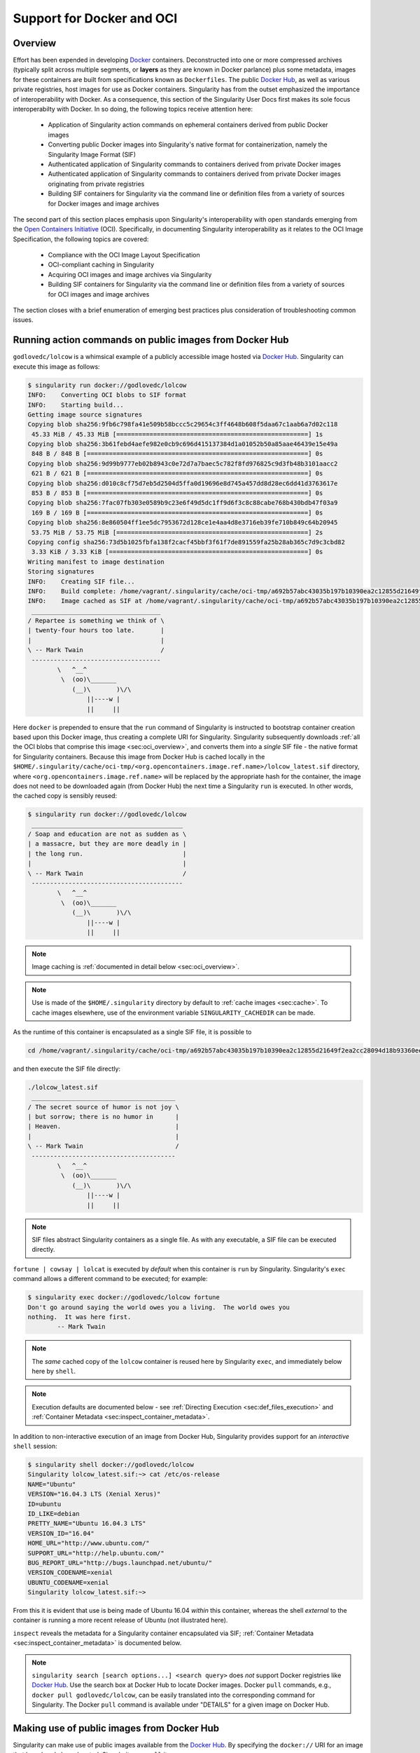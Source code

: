 .. _singularity-and-docker:


==========================
Support for Docker and OCI
==========================


--------
Overview
--------

Effort has been expended in developing `Docker <https://www.docker.com/>`_ containers. Deconstructed into one or more compressed archives (typically split across multiple segments, or **layers** as they are known in Docker parlance) plus some metadata, images for these containers are built from specifications known as ``Dockerfiles``. The public `Docker Hub <https://hub.docker.com/>`_, as well as various private registries, host images for use as Docker containers. Singularity has from the outset emphasized the importance of interoperability with Docker. As a consequence, this section of the Singularity User Docs first makes its sole focus interoperabilty with Docker. In so doing, the following topics receive attention here:

    - Application of Singularity action commands on ephemeral containers derived from public Docker images

    - Converting public Docker images into Singularity's native format for containerization, namely the Singularity Image Format (SIF)

    - Authenticated application of Singularity commands to containers derived from private Docker images

    - Authenticated application of Singularity commands to containers derived from private Docker images originating from private registries

    - Building SIF containers for Singularity via the command line or definition files from a variety of sources for Docker images and image archives

The second part of this section places emphasis upon Singularity's interoperability with open standards emerging from the `Open Containers Initiative <https://www.opencontainers.org/>`_ (OCI). Specifically, in documenting Singularity interoperability as it relates to the OCI Image Specification, the following topics are covered:

    - Compliance with the OCI Image Layout Specification

    - OCI-compliant caching in Singularity

    - Acquiring OCI images and image archives via Singularity

    - Building SIF containers for Singularity via the command line or definition files from a variety of sources for OCI images and image archives

The section closes with a brief enumeration of emerging best practices plus consideration of troubleshooting common issues.


.. _sec:action_commands_prebuilt_public_docker_images:

--------------------------------------------------------
Running action commands on public images from Docker Hub
--------------------------------------------------------

``godlovedc/lolcow`` is a whimsical example of a publicly accessible image hosted via `Docker Hub <https://hub.docker.com/>`_. Singularity can execute this image as follows:

.. code-block:: none

    $ singularity run docker://godlovedc/lolcow
    INFO:    Converting OCI blobs to SIF format
    INFO:    Starting build...
    Getting image source signatures
    Copying blob sha256:9fb6c798fa41e509b58bccc5c29654c3ff4648b608f5daa67c1aab6a7d02c118
     45.33 MiB / 45.33 MiB [====================================================] 1s
    Copying blob sha256:3b61febd4aefe982e0cb9c696d415137384d1a01052b50a85aae46439e15e49a
     848 B / 848 B [============================================================] 0s
    Copying blob sha256:9d99b9777eb02b8943c0e72d7a7baec5c782f8fd976825c9d3fb48b3101aacc2
     621 B / 621 B [============================================================] 0s
    Copying blob sha256:d010c8cf75d7eb5d2504d5ffa0d19696e8d745a457dd8d28ec6dd41d3763617e
     853 B / 853 B [============================================================] 0s
    Copying blob sha256:7fac07fb303e0589b9c23e6f49d5dc1ff9d6f3c8c88cabe768b430bdb47f03a9
     169 B / 169 B [============================================================] 0s
    Copying blob sha256:8e860504ff1ee5dc7953672d128ce1e4aa4d8e3716eb39fe710b849c64b20945
     53.75 MiB / 53.75 MiB [====================================================] 2s
    Copying config sha256:73d5b1025fbfa138f2cacf45bbf3f61f7de891559fa25b28ab365c7d9c3cbd82
     3.33 KiB / 3.33 KiB [======================================================] 0s
    Writing manifest to image destination
    Storing signatures
    INFO:    Creating SIF file...
    INFO:    Build complete: /home/vagrant/.singularity/cache/oci-tmp/a692b57abc43035b197b10390ea2c12855d21649f2ea2cc28094d18b93360eeb/lolcow_latest.sif
    INFO:    Image cached as SIF at /home/vagrant/.singularity/cache/oci-tmp/a692b57abc43035b197b10390ea2c12855d21649f2ea2cc28094d18b93360eeb/lolcow_latest.sif
     ___________________________________
    / Repartee is something we think of \
    | twenty-four hours too late.       |
    |                                   |
    \ -- Mark Twain                     /
     -----------------------------------
            \   ^__^
             \  (oo)\_______
                (__)\       )\/\
                    ||----w |
                    ||     ||

Here ``docker`` is prepended to ensure that the ``run`` command of Singularity is instructed to bootstrap container creation based upon this Docker image, thus creating a complete URI for Singularity. Singularity subsequently downloads :ref:`all the OCI blobs that comprise this image <sec:oci_overview>`, and converts them into a *single* SIF file - the native format for Singularity containers. Because this image from Docker Hub is cached locally in the ``$HOME/.singularity/cache/oci-tmp/<org.opencontainers.image.ref.name>/lolcow_latest.sif`` directory, where ``<org.opencontainers.image.ref.name>`` will be replaced by the appropriate hash for the container, the image does not need to be downloaded again (from Docker Hub) the next time a Singularity ``run`` is executed. In other words, the cached copy is sensibly reused:

.. code-block:: none

    $ singularity run docker://godlovedc/lolcow
     _________________________________________
    / Soap and education are not as sudden as \
    | a massacre, but they are more deadly in |
    | the long run.                           |
    |                                         |
    \ -- Mark Twain                           /
     -----------------------------------------
            \   ^__^
             \  (oo)\_______
                (__)\       )\/\
                    ||----w |
                    ||     ||

.. note::

    Image caching is :ref:`documented in detail below <sec:oci_overview>`.

.. note::

    Use is made of the ``$HOME/.singularity`` directory by default to :ref:`cache images <sec:cache>`. To cache images elsewhere, use of the environment variable ``SINGULARITY_CACHEDIR`` can be made.

As the runtime of this container is encapsulated as a single SIF file, it is possible to

.. code-block:: none

    cd /home/vagrant/.singularity/cache/oci-tmp/a692b57abc43035b197b10390ea2c12855d21649f2ea2cc28094d18b93360eeb/

and then execute the SIF file directly:

.. code-block:: none

    ./lolcow_latest.sif
     _______________________________________
    / The secret source of humor is not joy \
    | but sorrow; there is no humor in      |
    | Heaven.                               |
    |                                       |
    \ -- Mark Twain                         /
     ---------------------------------------
            \   ^__^
             \  (oo)\_______
                (__)\       )\/\
                    ||----w |
                    ||     ||

.. note::

    SIF files abstract Singularity containers as a single file. As with any executable, a SIF file can be executed directly.

``fortune | cowsay | lolcat`` is executed by *default* when this container is ``run`` by Singularity. Singularity's ``exec`` command allows a different command to be executed; for example:

.. code-block:: none

    $ singularity exec docker://godlovedc/lolcow fortune
    Don't go around saying the world owes you a living.  The world owes you
    nothing.  It was here first.
            -- Mark Twain

.. note::

    The *same* cached copy of the ``lolcow`` container is reused here by Singularity ``exec``, and immediately below here by ``shell``.

.. note::

    Execution defaults are documented below - see :ref:`Directing Execution <sec:def_files_execution>` and :ref:`Container Metadata <sec:inspect_container_metadata>`.

In addition to non-interactive execution of an image from Docker Hub, Singularity provides support for an *interactive* ``shell`` session:

.. code-block:: none

    $ singularity shell docker://godlovedc/lolcow
    Singularity lolcow_latest.sif:~> cat /etc/os-release
    NAME="Ubuntu"
    VERSION="16.04.3 LTS (Xenial Xerus)"
    ID=ubuntu
    ID_LIKE=debian
    PRETTY_NAME="Ubuntu 16.04.3 LTS"
    VERSION_ID="16.04"
    HOME_URL="http://www.ubuntu.com/"
    SUPPORT_URL="http://help.ubuntu.com/"
    BUG_REPORT_URL="http://bugs.launchpad.net/ubuntu/"
    VERSION_CODENAME=xenial
    UBUNTU_CODENAME=xenial
    Singularity lolcow_latest.sif:~>

From this it is evident that use is being made of Ubuntu 16.04 *within* this container, whereas the shell *external* to the container is running a more recent release of Ubuntu (not illustrated here).

``inspect`` reveals the metadata for a Singularity container encapsulated via SIF; :ref:`Container Metadata <sec:inspect_container_metadata>` is documented below.

.. note::

    ``singularity search [search options...] <search query>`` does *not* support Docker registries like `Docker Hub <https://hub.docker.com/>`_. Use the search box at Docker Hub to locate Docker images. Docker ``pull`` commands, e.g., ``docker pull godlovedc/lolcow``, can be easily translated into the corresponding command for Singularity. The Docker ``pull`` command is available under "DETAILS" for a given image on Docker Hub.


.. TODO-ND add content re: singularity capability - possibly a new section

.. TODO-ND add content re: singularity instance - possibly a new section ... review first sushma-98's edits for the running services page


.. _sec:use_prebuilt_public_docker_images:

---------------------------------------------------------
Making use of public images from Docker Hub
---------------------------------------------------------

Singularity can make use of public images available from the `Docker Hub <https://hub.docker.com/>`_. By specifying the ``docker://`` URI for an image that has already been located, Singularity can ``pull``  it - e.g.:

.. code-block:: none

    $ singularity pull docker://godlovedc/lolcow
    INFO:    Starting build...
    Getting image source signatures
    Copying blob sha256:9fb6c798fa41e509b58bccc5c29654c3ff4648b608f5daa67c1aab6a7d02c118
     45.33 MiB / 45.33 MiB [====================================================] 2s
    Copying blob sha256:3b61febd4aefe982e0cb9c696d415137384d1a01052b50a85aae46439e15e49a
     848 B / 848 B [============================================================] 0s
    Copying blob sha256:9d99b9777eb02b8943c0e72d7a7baec5c782f8fd976825c9d3fb48b3101aacc2
     621 B / 621 B [============================================================] 0s
    Copying blob sha256:d010c8cf75d7eb5d2504d5ffa0d19696e8d745a457dd8d28ec6dd41d3763617e
     853 B / 853 B [============================================================] 0s
    Copying blob sha256:7fac07fb303e0589b9c23e6f49d5dc1ff9d6f3c8c88cabe768b430bdb47f03a9
     169 B / 169 B [============================================================] 0s
    Copying blob sha256:8e860504ff1ee5dc7953672d128ce1e4aa4d8e3716eb39fe710b849c64b20945
     53.75 MiB / 53.75 MiB [====================================================] 3s
    Copying config sha256:73d5b1025fbfa138f2cacf45bbf3f61f7de891559fa25b28ab365c7d9c3cbd82
     3.33 KiB / 3.33 KiB [======================================================] 0s
    Writing manifest to image destination
    Storing signatures
    INFO:    Creating SIF file...
    INFO:    Build complete: lolcow_latest.sif

This ``pull`` results in a *local* copy of the Docker image in SIF, the Singularity Image Format:

.. code-block:: none

    $ file lolcow_latest.sif
    lolcow_latest.sif: a /usr/bin/env run-singularity script executable (binary data)

In converting to SIF, individual layers of the Docker image have been *combined* into a single, native file for use by Singularity; there is no need to subsequently ``build`` the image for Singularity. For example, you can now ``exec``, ``run`` or ``shell`` into the SIF version via Singularity, :ref:`as described above <sec:action_commands_prebuilt_public_docker_images>`.

.. _sec:use_prebuilt_public_docker_images_SUB_inspect:

``inspect`` reveals metadata for the container encapsulated via SIF:

.. code-block:: none

        $ singularity inspect lolcow_latest.sif

        {
            "org.label-schema.build-date": "Thursday_6_December_2018_17:29:48_UTC",
            "org.label-schema.schema-version": "1.0",
            "org.label-schema.usage.singularity.deffile.bootstrap": "docker",
            "org.label-schema.usage.singularity.deffile.from": "godlovedc/lolcow",
            "org.label-schema.usage.singularity.version": "3.0.1-40.g84083b4f"
        }

.. note::

    :ref:`Container Metadata <sec:inspect_container_metadata>` is documented below.

SIF files built from Docker images are *not* crytographically signed:

.. code-block:: none

    $ singularity verify lolcow_latest.sif
    Verifying image: lolcow_latest.sif
    ERROR:   verification failed: error while searching for signature blocks: no signatures found for system partition

The ``sign`` command allows a cryptographic signature to be added. Refer to
:ref:`Signing and Verifying Containers <signNverify>` for details. But caution
should be exercised in signing images from Docker Hub because, unless you build
an image from scratch (OS mirrors) you are probably not really sure about the
complete contents of that image.

.. note::

    ``pull`` is a one-time-only operation that builds a SIF file corresponding to the image retrieved from Docker Hub. Updates to the image on Docker Hub will *not* be reflected in the *local* copy.

In our example ``docker://godlovedc/lolcow``, ``godlovedc`` specifies a Docker Hub user, whereas ``lolcow`` is the name of the repository. Adding the option to specifiy an image tag, the generic version of the URI is ``docker://<user>/<repo-name>[:<tag>]``. `Repositories on Docker Hub <https://docs.docker.com/docker-hub/repos/>`_ provides additional details.


.. _sec:using_prebuilt_private_images:

----------------------------------------------------------
Making use of private images from Docker Hub
----------------------------------------------------------

After successful authentication, Singularity can also make use of *private* images available from the `Docker Hub <https://hub.docker.com/>`_. The three means available for authentication follow here. Before describing these means, it is instructive to illustrate the error generated when attempting access a private image *without* credentials:

.. code-block:: none

    $ singularity pull docker://ilumb/mylolcow
    INFO:    Starting build...
    FATAL:   Unable to pull docker://ilumb/mylolcow: conveyor failed to get: Error reading manifest latest in docker.io/ilumb/mylolcow: errors:
    denied: requested access to the resource is denied
    unauthorized: authentication required

In this case, the ``mylolcow`` repository of user ``ilumb`` **requires** authentication through specification of a valid username and password.


Authentication via Remote Login
===============================

Singularity 3.7 introduces the ability for users to supply credentials on a per
registry basis with the ``remote`` command group. See :ref:`Managing OCI Registries <sec:managing_oci_registries>`
for detailed instructions.

Using this method of authentication will allow you to pull private images
without needing to specify any of the login related environment variables
or flags described below.


.. _sec:authentication_via_docker_login:

Authentication via Interactive Login
====================================

Interactive login is the first of two means provided for authentication with Docker Hub. It is enabled through use of the ``--docker-login`` option of Singularity's ``pull`` command; for example:

.. code-block:: none

    $ singularity pull --docker-login docker://ilumb/mylolcow
    Enter Docker Username: ilumb
    Enter Docker Password:
    INFO:    Starting build...
    Getting image source signatures
    Skipping fetch of repeat blob sha256:7b8b6451c85f072fd0d7961c97be3fe6e2f772657d471254f6d52ad9f158a580
    Skipping fetch of repeat blob sha256:ab4d1096d9ba178819a3f71f17add95285b393e96d08c8a6bfc3446355bcdc49
    Skipping fetch of repeat blob sha256:e6797d1788acd741d33f4530106586ffee568be513d47e6e20a4c9bc3858822e
    Skipping fetch of repeat blob sha256:e25c5c290bded5267364aa9f59a18dd22a8b776d7658a41ffabbf691d8104e36
    Skipping fetch of repeat blob sha256:258e068bc5e36969d3ba4b47fd3ca0d392c6de465726994f7432b14b0414d23b
    Copying config sha256:8a8f815257182b770d32dffff7f185013b4041d076e065893f9dd1e89ad8a671
     3.12 KiB / 3.12 KiB [======================================================] 0s
    Writing manifest to image destination
    Storing signatures
    INFO:    Creating SIF file...
    INFO:    Build complete: mylolcow_latest.sif

After successful authentication, the private Docker image is pulled and converted to SIF as described above.

.. note::

    For interactive sessions, ``--docker-login`` is *recommended* as use of plain-text passwords in your environment is *avoided*. Encoded authentication data is communicated with Docker Hub via secure HTTP.


.. _sec:authentication_via_environment_variables:

Authentication via Environment Variables
========================================

Environment variables offer an alternative means for authentication with Docker Hub. The **required** exports are as follows:

.. code-block:: none

    export SINGULARITY_DOCKER_USERNAME=ilumb
    export SINGULARITY_DOCKER_PASSWORD=<redacted>

Of course, the ``<redacted>`` plain-text password needs to be replaced by a valid one to be of practical use.

Based upon these exports, ``$ singularity pull docker://ilumb/mylolcow`` allows for the retrieval of this private image.

.. note::

    This approach for authentication supports both interactive and non-interactive sessions. However, the requirement for a plain-text password assigned to an envrionment variable, is the security compromise for this flexibility.

.. note::

    When specifying passwords, 'special characters' (e.g., ``$``, ``#``, ``.``) need to be 'escaped' to avoid interpretation by the shell.


.. _sec:using_prebuilt_private_images_parivate_registries:

--------------------------------------------------------------
Making use of private images from Private Registries
--------------------------------------------------------------

Authentication is required to access *private* images that reside in Docker Hub. Of course, private images can also reside in **private registries**. Accounting for locations *other* than Docker Hub is easily achieved.

In the complete command line specification

.. code-block:: none

    docker://<registry>/<user>/<repo-name>[:<tag>]

``registry`` defaults to ``index.docker.io``. In other words,

.. code-block:: none

    $ singularity pull docker://godlovedc/lolcow

is functionally equivalent to

.. code-block:: none

    $ singularity pull docker://index.docker.io/godlovedc/lolcow

From the above example, it is evident that

.. code-block:: none

    $ singularity pull docker://nvcr.io/nvidia/pytorch:18.11-py3
    INFO:    Starting build...
    Getting image source signatures
    Skipping fetch of repeat blob sha256:18d680d616571900d78ee1c8fff0310f2a2afe39c6ed0ba2651ff667af406c3e
    <blob fetching details deleted>
    Skipping fetch of repeat blob sha256:c71aeebc266c779eb4e769c98c935356a930b16d881d7dde4db510a09cfa4222
    Copying config sha256:b77551af8073c85588088ab2a39007d04bc830831ba1eef4127b2d39aaf3a6b1
     21.28 KiB / 21.28 KiB [====================================================] 0s
    Writing manifest to image destination
    Storing signatures
    INFO:    Creating SIF file...
    INFO:    Build complete: pytorch_18.11-py3.sif

will retrieve a specific version of the `PyTorch platform <https://pytorch.org/>`_ for Deep Learning from the NVIDIA GPU Cloud (NGC). Because NGC is a private registry, the above ``pull`` assumes :ref:`authentication via environment variables <sec:authentication_via_environment_variables>` when the blobs that collectively comprise the Docker image have not already been cached locally. In the NGC case, the required environment variable are set as follows:

.. code-block:: none

    export SINGULARITY_DOCKER_USERNAME='$oauthtoken'
    export SINGULARITY_DOCKER_PASSWORD=<redacted>

Upon use, these environment-variable settings allow for authentication with NGC.

.. note::

    ``$oauthtoken`` is to be taken literally - it is not, for example, an environment variable.

    The password provided via these means is actually an API token. This token is generated via your NGC account, and is **required** for use of the service.

    For additional details regarding authentication with NGC, and much more, please consult the NGC `Getting Started <https://docs.nvidia.com/ngc/ngc-getting-started-guide/index.html>`_ documentation.

Alternatively, for purely interactive use, ``--docker-login`` is recommended:

.. code-block:: none

    $ singularity pull --docker-login docker://nvcr.io/nvidia/pytorch:18.11-py3
    Enter Docker Username: $oauthtoken
    Enter Docker Password:
    INFO:    Starting build...
    Getting image source signatures
    Skipping fetch of repeat blob sha256:18d680d616571900d78ee1c8fff0310f2a2afe39c6ed0ba2651ff667af406c3e
    <blob fetching details deleted>
    Skipping fetch of repeat blob sha256:c71aeebc266c779eb4e769c98c935356a930b16d881d7dde4db510a09cfa4222
    Copying config sha256:b77551af8073c85588088ab2a39007d04bc830831ba1eef4127b2d39aaf3a6b1
    21.28 KiB / 21.28 KiB [====================================================] 0s
    Writing manifest to image destination
    Storing signatures
    INFO:    Creating SIF file...
    INFO:    Build complete: pytorch_18.11-py3.sif

Authentication aside, the outcome of the ``pull`` command is the Singularity container ``pytorch_18.11-py3.sif`` - i.e., a locally stored copy, that has been coverted to SIF.


------------------------------------------------------
Building images for Singularity from Docker Registries
------------------------------------------------------

The ``build`` command is used to **create** Singularity containers. Because it is documented extensively :ref:`elsewhere in this manual <build-a-container>`, only specifics relevant to Docker are provided here - namely, working with Docker Hub via :ref:`the Singularity command line <sec:singularity_build_cli>` and through :ref:`Singularity definition files <sec:singularity_build_def_files>`.


.. _sec:singularity_build_cli:

Working from the Singularity Command Line
=========================================

Remotely Hosted Images
----------------------

In the simplest case, ``build`` is functionally equivalent to ``pull``:

.. code-block:: none

    $ singularity build mylolcow_latest.sif docker://godlovedc/lolcow
    INFO:    Starting build...
    Getting image source signatures
    Skipping fetch of repeat blob sha256:9fb6c798fa41e509b58bccc5c29654c3ff4648b608f5daa67c1aab6a7d02c118
    Skipping fetch of repeat blob sha256:3b61febd4aefe982e0cb9c696d415137384d1a01052b50a85aae46439e15e49a
    Skipping fetch of repeat blob sha256:9d99b9777eb02b8943c0e72d7a7baec5c782f8fd976825c9d3fb48b3101aacc2
    Skipping fetch of repeat blob sha256:d010c8cf75d7eb5d2504d5ffa0d19696e8d745a457dd8d28ec6dd41d3763617e
    Skipping fetch of repeat blob sha256:7fac07fb303e0589b9c23e6f49d5dc1ff9d6f3c8c88cabe768b430bdb47f03a9
    Skipping fetch of repeat blob sha256:8e860504ff1ee5dc7953672d128ce1e4aa4d8e3716eb39fe710b849c64b20945
    Copying config sha256:73d5b1025fbfa138f2cacf45bbf3f61f7de891559fa25b28ab365c7d9c3cbd82
     3.33 KiB / 3.33 KiB [======================================================] 0s
    Writing manifest to image destination
    Storing signatures
    INFO:    Creating SIF file...
    INFO:    Build complete: mylolcow_latest.sif

This ``build`` results in a *local* copy of the Docker image in SIF, as did ``pull`` :ref:`above <sec:use_prebuilt_public_docker_images>`. Here, ``build`` has named the Singularity container ``mylolcow_latest.sif``.

.. note::

     ``docker://godlovedc/lolcow`` is the **target** provided as input for ``build``. Armed with this target, ``build`` applies the appropriate bootstrap agent to create the container - in this case, one appropriate for Docker Hub.

In addition to a read-only container image in SIF (**default**), ``build`` allows for the creation of a writable (ch)root *directory* called a **sandbox** for interactive development via the ``--sandbox`` option:

.. code-block:: none

    $ singularity build --sandbox mylolcow_latest_sandbox docker://godlovedc/lolcow
    INFO:    Starting build...
    Getting image source signatures
    Skipping fetch of repeat blob sha256:9fb6c798fa41e509b58bccc5c29654c3ff4648b608f5daa67c1aab6a7d02c118
    Skipping fetch of repeat blob sha256:3b61febd4aefe982e0cb9c696d415137384d1a01052b50a85aae46439e15e49a
    Skipping fetch of repeat blob sha256:9d99b9777eb02b8943c0e72d7a7baec5c782f8fd976825c9d3fb48b3101aacc2
    Skipping fetch of repeat blob sha256:d010c8cf75d7eb5d2504d5ffa0d19696e8d745a457dd8d28ec6dd41d3763617e
    Skipping fetch of repeat blob sha256:7fac07fb303e0589b9c23e6f49d5dc1ff9d6f3c8c88cabe768b430bdb47f03a9
    Skipping fetch of repeat blob sha256:8e860504ff1ee5dc7953672d128ce1e4aa4d8e3716eb39fe710b849c64b20945
    Copying config sha256:73d5b1025fbfa138f2cacf45bbf3f61f7de891559fa25b28ab365c7d9c3cbd82
     3.33 KiB / 3.33 KiB [======================================================] 0s
    Writing manifest to image destination
    Storing signatures
    INFO:    Creating sandbox directory...
    INFO:    Build complete: mylolcow_latest_sandbox

After successful execution, the above command results in creation of the ``mylolcow_latest_sandbox`` directory with contents:

.. code-block:: none

    bin  boot  core  dev  environment  etc  home  lib  lib64  media  mnt  opt  proc  root  run  sbin  singularity  srv  sys  tmp  usr  var

The ``build`` command of Singularity allows (e.g., development) sandbox containers to be converted into (e.g., production) read-only SIF containers, and vice-versa. Consult the :ref:`Build a container <build-a-container>` documentation for the details.

Implicit in the above command-line interactions is use of public images from Docker Hub. To make use of **private** images from Docker Hub, authentication is required. Available means for authentication were described above. Use of environment variables is functionally equivalent for Singularity ``build`` as it is for ``pull``; see :ref:`Authentication via Environment Variables <sec:authentication_via_environment_variables>` above. For purely interactive use, authentication can be added to the ``build`` command as follows:

.. code-block:: none

    singularity build --docker-login mylolcow_latest_il.sif docker://ilumb/mylolcow

(Recall that ``docker://ilumb/mylolcow`` is a private image available via Docker Hub.) See :ref:`Authentication via Interactive Login <sec:authentication_via_docker_login>` above regarding use of ``--docker-login``.


Building Containers Remotely
----------------------------

By making use of the `Sylabs Cloud Remote Builder <https://cloud.sylabs.io/builder>`_, it is possible to build SIF containers *remotely* from images hosted at Docker Hub. The Sylabs Cloud Remote Builder is a **service** that can be used from the Singularity command line or via its Web interface. Here use of the Singularity CLI is emphasized.

Once you have an account for Sylabs Cloud, and have logged in to the portal, select `Remote Builder <https://cloud.sylabs.io/builder>`_. The right-hand side of this page is devoted to use of the Singularity CLI. Self-generated API tokens are used to enable authenticated access to the Remote Builder. To create a token, follow the `instructions provided <https://cloud.sylabs.io/auth/tokens>`_. Once the token has been created, run ``singularity remote login`` and paste it at the prompt.

The above token provides *authenticated* use of the Sylabs Cloud Remote Builder when ``--remote`` is *appended* to the Singularity ``build`` command. For example, for remotely hosted images:

.. code-block:: none

    $ singularity build --remote lolcow_rb.sif docker://godlovedc/lolcow
    searching for available build agent.........INFO:    Starting build...
    Getting image source signatures
    Copying blob sha256:9fb6c798fa41e509b58bccc5c29654c3ff4648b608f5daa67c1aab6a7d02c118
     45.33 MiB / 45.33 MiB  0s
    Copying blob sha256:3b61febd4aefe982e0cb9c696d415137384d1a01052b50a85aae46439e15e49a
     848 B / 848 B  0s
    Copying blob sha256:9d99b9777eb02b8943c0e72d7a7baec5c782f8fd976825c9d3fb48b3101aacc2
     621 B / 621 B  0s
    Copying blob sha256:d010c8cf75d7eb5d2504d5ffa0d19696e8d745a457dd8d28ec6dd41d3763617e
     853 B / 853 B  0s
    Copying blob sha256:7fac07fb303e0589b9c23e6f49d5dc1ff9d6f3c8c88cabe768b430bdb47f03a9
     169 B / 169 B  0s
    Copying blob sha256:8e860504ff1ee5dc7953672d128ce1e4aa4d8e3716eb39fe710b849c64b20945
     53.75 MiB / 53.75 MiB  0s
    Copying config sha256:73d5b1025fbfa138f2cacf45bbf3f61f7de891559fa25b28ab365c7d9c3cbd82
     3.33 KiB / 3.33 KiB  0s
    Writing manifest to image destination
    Storing signatures
    INFO:    Creating SIF file...
    INFO:    Build complete: /tmp/image-341891107
    INFO:    Now uploading /tmp/image-341891107 to the library
     87.94 MiB / 87.94 MiB  100.00% 38.96 MiB/s 2s
    INFO:    Setting tag latest
     87.94 MiB / 87.94 MiB [===============================================================================] 100.00% 17.23 MiB/s 5s

.. note::

    Elevated privileges (e.g., via ``sudo``) are *not* required when use is made of the Sylabs Cloud Remote Builder.

During the build process, progress can be monitored in the Sylabs Cloud portal on the Remote Builder page - as illustrated upon completion by the screenshot below. Once complete, this results in a *local* copy of the SIF file ``lolcow_rb.sif``. From the `Sylabs Cloud Singularity Library <https://cloud.sylabs.io/library>`_ it is evident that the 'original' SIF file remains available via this portal.

.. image:: lolcow_sylabsrb.png


.. _sec:mandatory_headers_docker_locally_bootstrapped_cli:

Locally Available Images: Cached by Docker
------------------------------------------

Singularity containers can be built at the command line from images cached *locally* by Docker. Suppose, for example:

.. code-block:: none

    $ sudo docker images
    REPOSITORY          TAG                 IMAGE ID            CREATED             SIZE
    godlovedc/lolcow    latest              577c1fe8e6d8        16 months ago       241MB

This indicates that ``godlovedc/lolcow:latest`` has been cached locally by Docker. Then

.. code-block:: none

    $ sudo singularity build lolcow_from_docker_cache.sif docker-daemon://godlovedc/lolcow:latest
    INFO:    Starting build...
    Getting image source signatures
    Copying blob sha256:a2022691bf950a72f9d2d84d557183cb9eee07c065a76485f1695784855c5193
     119.83 MiB / 119.83 MiB [==================================================] 6s
    Copying blob sha256:ae620432889d2553535199dbdd8ba5a264ce85fcdcd5a430974d81fc27c02b45
     15.50 KiB / 15.50 KiB [====================================================] 0s
    Copying blob sha256:c561538251751e3685c7c6e7479d488745455ad7f84e842019dcb452c7b6fecc
     14.50 KiB / 14.50 KiB [====================================================] 0s
    Copying blob sha256:f96e6b25195f1b36ad02598b5d4381e41997c93ce6170cab1b81d9c68c514db0
     5.50 KiB / 5.50 KiB [======================================================] 0s
    Copying blob sha256:7f7a065d245a6501a782bf674f4d7e9d0a62fa6bd212edbf1f17bad0d5cd0bfc
     3.00 KiB / 3.00 KiB [======================================================] 0s
    Copying blob sha256:70ca7d49f8e9c44705431e3dade0636a2156300ae646ff4f09c904c138728839
     116.56 MiB / 116.56 MiB [==================================================] 6s
    Copying config sha256:73d5b1025fbfa138f2cacf45bbf3f61f7de891559fa25b28ab365c7d9c3cbd82
     3.33 KiB / 3.33 KiB [======================================================] 0s
    Writing manifest to image destination
    Storing signatures
    INFO:    Creating SIF file...
    INFO:    Build complete: lolcow_from_docker_cache.sif

results in ``lolcow_from_docker_cache.sif`` for native use by Singularity. There are two important differences in syntax evident in the above ``build`` command:

    1. The ``docker`` part of the URI has been appended by ``daemon``. This ensures Singularity seek an image locally cached by Docker to bootstrap the conversion process to SIF, as opposed to attempting to retrieve an image remotely hosted via Docker Hub.

    2. ``sudo`` is prepended to the ``build`` command for Singularity; this is required as the Docker daemon executes as ``root``. However, if the user issuing the ``build`` command is a member of the ``docker`` Linux group, then ``sudo`` need not be prepended.

.. note::

    The image tag, in this case ``latest``, is **required** when bootstrapping creation of a container for Singularity from an image locally cached by Docker.

.. note::

    The Sylabs Cloud Remote Builder *does not* interoperate with local Docker daemons; therefore, images cached locally by Docker, *cannot* be used to bootstrap creation of SIF files via the Remote Builder service. Of course, a SIF file could be created locally as detailed above. Then, in a separate, manual step, :ref:`pushed to the Sylabs Cloud Singularity Library <sec:pushing_locally_available_images_to_library>`.



.. _sec:mandatory_headers_docker_locally_stored_bootstrap_cli:

Locally Available Images: Stored Archives
------------------------------------------

Singularity containers can also be built at the command line from Docker images stored locally as ``tar`` files.

The ``lolcow.tar`` file employed below in this example can be produced by making use of an environment in which Docker is available as follows:

    1. Obtain a local copy of the image from Docker Hub via ``sudo docker pull godlovedc/lolcow``. Issuing the following command confirms that a copy of the desired image is available locally:

    .. code-block:: none

        $ sudo docker images
        REPOSITORY          TAG                 IMAGE ID            CREATED             SIZE
        godlovedc/lolcow    latest              577c1fe8e6d8        17 months ago       241MB

    2. Noting that the image identifier above is ``577c1fe8e6d8``, the required archive can be created by ``sudo docker save 577c1fe8e6d8 -o lolcow.tar``.

Thus ``lolcow.tar`` is a locally stored archive in the *current* working directory with contents:

.. code-block:: none

    $ sudo tar tvf lolcow.tar
    drwxr-xr-x 0/0               0 2017-09-21 19:37 02aefa059d08482d344293d0ad27182a0a9d330ebc73abd92a1f9744844f91e9/
    -rw-r--r-- 0/0               3 2017-09-21 19:37 02aefa059d08482d344293d0ad27182a0a9d330ebc73abd92a1f9744844f91e9/VERSION
    -rw-r--r-- 0/0            1417 2017-09-21 19:37 02aefa059d08482d344293d0ad27182a0a9d330ebc73abd92a1f9744844f91e9/json
    -rw-r--r-- 0/0       122219008 2017-09-21 19:37 02aefa059d08482d344293d0ad27182a0a9d330ebc73abd92a1f9744844f91e9/layer.tar
    drwxr-xr-x 0/0               0 2017-09-21 19:37 3762e087ebbb895fd9c38981c1f7bfc76c9879fd3fdadef64df49e92721bb527/
    -rw-r--r-- 0/0               3 2017-09-21 19:37 3762e087ebbb895fd9c38981c1f7bfc76c9879fd3fdadef64df49e92721bb527/VERSION
    -rw-r--r-- 0/0             482 2017-09-21 19:37 3762e087ebbb895fd9c38981c1f7bfc76c9879fd3fdadef64df49e92721bb527/json
    -rw-r--r-- 0/0           14848 2017-09-21 19:37 3762e087ebbb895fd9c38981c1f7bfc76c9879fd3fdadef64df49e92721bb527/layer.tar
    -rw-r--r-- 0/0            4432 2017-09-21 19:37 577c1fe8e6d84360932b51767b65567550141af0801ff6d24ad10963e40472c5.json
    drwxr-xr-x 0/0               0 2017-09-21 19:37 5bad884501c0e760bc0c9ca3ae3dca3f12c4abeb7d18194c364fec522b91b4f9/
    -rw-r--r-- 0/0               3 2017-09-21 19:37 5bad884501c0e760bc0c9ca3ae3dca3f12c4abeb7d18194c364fec522b91b4f9/VERSION
    -rw-r--r-- 0/0             482 2017-09-21 19:37 5bad884501c0e760bc0c9ca3ae3dca3f12c4abeb7d18194c364fec522b91b4f9/json
    -rw-r--r-- 0/0            3072 2017-09-21 19:37 5bad884501c0e760bc0c9ca3ae3dca3f12c4abeb7d18194c364fec522b91b4f9/layer.tar
    drwxr-xr-x 0/0               0 2017-09-21 19:37 81ce2fd011bc8241ae72eaee9146116b7c289e941467ff276397720171e6c576/
    -rw-r--r-- 0/0               3 2017-09-21 19:37 81ce2fd011bc8241ae72eaee9146116b7c289e941467ff276397720171e6c576/VERSION
    -rw-r--r-- 0/0             406 2017-09-21 19:37 81ce2fd011bc8241ae72eaee9146116b7c289e941467ff276397720171e6c576/json
    -rw-r--r-- 0/0       125649920 2017-09-21 19:37 81ce2fd011bc8241ae72eaee9146116b7c289e941467ff276397720171e6c576/layer.tar
    drwxr-xr-x 0/0               0 2017-09-21 19:37 a10239905b060fd8b17ab31f37957bd126774f52f5280767d3b2639692913499/
    -rw-r--r-- 0/0               3 2017-09-21 19:37 a10239905b060fd8b17ab31f37957bd126774f52f5280767d3b2639692913499/VERSION
    -rw-r--r-- 0/0             482 2017-09-21 19:37 a10239905b060fd8b17ab31f37957bd126774f52f5280767d3b2639692913499/json
    -rw-r--r-- 0/0           15872 2017-09-21 19:37 a10239905b060fd8b17ab31f37957bd126774f52f5280767d3b2639692913499/layer.tar
    drwxr-xr-x 0/0               0 2017-09-21 19:37 ab6e1ca3392b2f4dbb60157cf99434b6975f37a767f530e293704a7348407634/
    -rw-r--r-- 0/0               3 2017-09-21 19:37 ab6e1ca3392b2f4dbb60157cf99434b6975f37a767f530e293704a7348407634/VERSION
    -rw-r--r-- 0/0             482 2017-09-21 19:37 ab6e1ca3392b2f4dbb60157cf99434b6975f37a767f530e293704a7348407634/json
    -rw-r--r-- 0/0            5632 2017-09-21 19:37 ab6e1ca3392b2f4dbb60157cf99434b6975f37a767f530e293704a7348407634/layer.tar
    -rw-r--r-- 0/0             574 1970-01-01 01:00 manifest.json

In other words, it is evident that this 'tarball' is a Docker-format image comprised of multiple layers along with metadata in a JSON manifest.

Through use of the ``docker-archive`` bootstrap agent, a SIF file (``lolcow_tar.sif``) for use by Singularity can be created via the following ``build`` command:

.. code-block:: none

    $ singularity build lolcow_tar.sif docker-archive://lolcow.tar
    INFO:    Starting build...
    Getting image source signatures
    Copying blob sha256:a2022691bf950a72f9d2d84d557183cb9eee07c065a76485f1695784855c5193
     119.83 MiB / 119.83 MiB [==================================================] 6s
    Copying blob sha256:ae620432889d2553535199dbdd8ba5a264ce85fcdcd5a430974d81fc27c02b45
     15.50 KiB / 15.50 KiB [====================================================] 0s
    Copying blob sha256:c561538251751e3685c7c6e7479d488745455ad7f84e842019dcb452c7b6fecc
     14.50 KiB / 14.50 KiB [====================================================] 0s
    Copying blob sha256:f96e6b25195f1b36ad02598b5d4381e41997c93ce6170cab1b81d9c68c514db0
     5.50 KiB / 5.50 KiB [======================================================] 0s
    Copying blob sha256:7f7a065d245a6501a782bf674f4d7e9d0a62fa6bd212edbf1f17bad0d5cd0bfc
     3.00 KiB / 3.00 KiB [======================================================] 0s
    Copying blob sha256:70ca7d49f8e9c44705431e3dade0636a2156300ae646ff4f09c904c138728839
     116.56 MiB / 116.56 MiB [==================================================] 6s
    Copying config sha256:73d5b1025fbfa138f2cacf45bbf3f61f7de891559fa25b28ab365c7d9c3cbd82
     3.33 KiB / 3.33 KiB [======================================================] 0s
    Writing manifest to image destination
    Storing signatures
    INFO:    Creating SIF file...
    INFO:    Build complete: lolcow_tar.sif

There are two important differences in syntax evident in the above ``build`` command:

    1. The ``docker`` part of the URI has been appended by ``archive``. This ensures Singularity seek a Docker-format image archive stored locally as ``lolcow.tar`` to bootstrap the conversion process to SIF, as opposed to attempting to retrieve an image remotely hosted via Docker Hub.

    2. ``sudo`` is *not* prepended to the ``build`` command for Singularity. This is *not* required if the executing user has the appropriate access privileges to the stored file.

.. note::

    The ``docker-archive`` bootstrap agent handles archives (``.tar`` files) as well as compressed archives (``.tar.gz``) when containers are built for Singularity via its ``build`` command.

.. note::

    The Sylabs Cloud Remote Builder *does not* interoperate with locally stored Docker-format images; therefore, images cached locally by Docker, *cannot* be used to bootstrap creation of SIF files via the Remote Builder service. Of course, a SIF file could be created locally as detailed above. Then, in a separate, manual step, :ref:`pushed to the Sylabs Cloud Singularity Library <sec:pushing_locally_available_images_to_library>`.


.. _sec:pushing_locally_available_images_to_library:

Pushing Locally Available Images to a Library
---------------------------------------------

The outcome of bootstrapping from an image cached locally by Docker, or one stored locally as an archive, is of course a *locally* stored SIF file. As noted above, this is the *only* option available, as the Sylabs Cloud Remote Builder *does not* interoperate with the Docker daemon or locally stored archives in the Docker image format. Once produced, however, it may be desirable to  make the resulting SIF file available through the Sylabs Cloud Singularity Library; therefore, the procedure to ``push`` a locally available SIF file to the Library is detailed here.

From the `Sylabs Cloud Singularity Library <https://cloud.sylabs.io/library>`_, select ``Create a new Project``. In this first of two steps, the publicly accessible project is created as illustrated below:

.. image:: create_project.png

Because an access token for the cloud service already exists, attention can be focused on the ``push`` command prototyped towards the bottom of the following screenshot:

.. image:: push_prototype.png

In fact, by simply replacing ``image.sif`` with ``lolcow_tar.sif``, the following upload is executed:

.. code-block:: none

    $ singularity push lolcow_tar.sif library://ilumb/default/lolcow_tar
    INFO:    Now uploading lolcow_tar.sif to the library
     87.94 MiB / 87.94 MiB [=============================================================================] 100.00% 1.25 MiB/s 1m10s
    INFO:    Setting tag latest


Finally, from the perspective of the Library, the *hosted* version of the SIF file appears as illustrated below. Directions on how to ``pull`` this file are included from the portal.

.. image:: lolcow_lib_listing.png

.. note::

    The hosted version of the SIF file in the Sylabs Cloud Singularity Library is maintainable. In other words, if the image is updated locally, the update can be pushed to the Library and tagged appropriately.


.. _sec:singularity_build_def_files:

Working with Definition Files
=============================

.. _sec:def_file_mandatory_headers_remotely_bootstrapped:

Mandatory Header Keywords: Remotely Bootstrapped
------------------------------------------------

Akin to a set of blueprints that explain how to build a custom container, Singularity definition files (or "def files") are considered in detail :ref:`elsewhere in this manual <definition-files>`. Therefore, only def file nuances specific to interoperability with Docker receive consideration here.

Singularity definition files are comprised of two parts - a **header** plus **sections**.

When working with repositories such as Docker Hub, ``Bootstrap`` and ``From`` are **mandatory** keywords within the header; for example, if the file ``lolcow.def`` has contents

.. code-block:: singularity

    Bootstrap: docker
    From: godlovedc/lolcow

then

.. code-block:: none

    sudo singularity build lolcow.sif lolcow.def

creates a Singularity container in SIF by bootstrapping from the public ``godlovedc/lolcow`` image from Docker Hub.

In the above definition file, ``docker`` is one of numerous, possible bootstrap agents; this, and other bootstrap agents receive attention :ref:`in the appendix <build-docker-module>`.

.. TODO-ND remote builder content

Through :ref:`the means for authentication described above <sec:using_prebuilt_private_images>`, definition files permit use of private images hosted via Docker Hub. For example, if the file ``mylolcow.def`` has contents

.. code-block:: singularity

    Bootstrap: docker
    From: ilumb/mylolcow

then

.. code-block:: none

    sudo singularity build --docker-login mylolcow.sif mylolcow.def

creates a Singularity container in SIF by bootstrapping from the *private* ``ilumb/mylolcow`` image from Docker Hub after successful :ref:`interactive authentication <sec:authentication_via_docker_login>`.

Alternatively, if :ref:`environment variables have been set as above <sec:authentication_via_environment_variables>`, then

.. code-block:: none

    $ sudo -E singularity build mylolcow.sif mylolcow.def

enables authenticated use of the private image.

.. note::

    The ``-E`` option is required to preserve the user's existing environment variables upon ``sudo`` invocation - a priviledge escalation *required* to create Singularity containers via the ``build`` command.


Remotely Bootstrapped and Built Containers
------------------------------------------

Consider again :ref:`the definition file used the outset of the section above <sec:def_file_mandatory_headers_remotely_bootstrapped>`:

.. code-block:: singularity

    Bootstrap: docker
    From: godlovedc/lolcow

With two small adjustments to the Singularity ``build`` command, the Sylabs Cloud Remote Builder can be utilized:


.. code-block:: none

    $ singularity build --remote lolcow_rb_def.sif lolcow.def
    searching for available build agent......INFO:    Starting build...
    Getting image source signatures
    Copying blob sha256:9fb6c798fa41e509b58bccc5c29654c3ff4648b608f5daa67c1aab6a7d02c118
     45.33 MiB / 45.33 MiB  0s
    Copying blob sha256:3b61febd4aefe982e0cb9c696d415137384d1a01052b50a85aae46439e15e49a
     848 B / 848 B  0s
    Copying blob sha256:9d99b9777eb02b8943c0e72d7a7baec5c782f8fd976825c9d3fb48b3101aacc2
     621 B / 621 B  0s
    Copying blob sha256:d010c8cf75d7eb5d2504d5ffa0d19696e8d745a457dd8d28ec6dd41d3763617e
     853 B / 853 B  0s
    Copying blob sha256:7fac07fb303e0589b9c23e6f49d5dc1ff9d6f3c8c88cabe768b430bdb47f03a9
     169 B / 169 B  0s
    Copying blob sha256:8e860504ff1ee5dc7953672d128ce1e4aa4d8e3716eb39fe710b849c64b20945
     53.75 MiB / 53.75 MiB  0s
    Copying config sha256:73d5b1025fbfa138f2cacf45bbf3f61f7de891559fa25b28ab365c7d9c3cbd82
     3.33 KiB / 3.33 KiB  0s
    Writing manifest to image destination
    Storing signatures
    INFO:    Creating SIF file...
    INFO:    Build complete: /tmp/image-994007654
    INFO:    Now uploading /tmp/image-994007654 to the library
     87.94 MiB / 87.94 MiB  100.00% 41.76 MiB/s 2s
    INFO:    Setting tag latest
     87.94 MiB / 87.94 MiB [===============================================================================] 100.00% 19.08 MiB/s 4s

In the above, ``--remote`` has been added as the ``build`` option that causes use of the Remote Builder service. A much more subtle change, however, is the *absence* of ``sudo`` ahead of ``singularity build``. Though subtle here, this absence is notable, as users can build containers via the Remote Builder with *escalated privileges*; in other words, steps in container creation that *require* ``root`` access *are* enabled via the Remote Builder even for (DevOps) users *without* admninistrative privileges locally.

In addition to the command-line support described above, the Sylabs Cloud Remote Builder also allows definition files to be copied and pasted into its Graphical User Interface (GUI). After pasting a definition file, and having that file validated by the service, the build-centric part of the GUI appears as illustrated below. By clicking on the ``Build`` button, creation of the container is initiated.

.. image:: build_gui.png

Once the build process has been completed, the corresponding SIF file can be retrieved from the service - as shown below. A log file for the ``build`` process is provided by the GUI, and made available for download as a text file (not shown here).

.. image:: build_output.png

A copy of the SIF file created by the service remains in the Sylabs Cloud Singularity Library as illustrated below.

.. image:: mysylabslibrary.png

.. note::

    The Sylabs Cloud is currently available as an Alpha Preview. In addition to the Singularity Library and Remote Builder, a Keystore service is also available. All three services make use of a *freemium* pricing model in supporting Singularity Community Edition. In contrast, all three services are included in SingularityPRO - an enterprise grade subscription for Singularity that is offered for a fee from Sylabs. For addtional details regarding the different offerings available for Singularity, please `consult the Sylabs website <https://www.sylabs.io/singularity/>`_.


.. _sec:mandatory_headers_docker_locally_bootstrapped_def_file:

Mandatory Header Keywords: Locally Bootstrapped
-----------------------------------------------

When ``docker-daemon`` is the bootstrap agent in a Singularity definition file, SIF containers can be created from images cached locally by Docker. Suppose the definition file ``lolcow-d.def`` has contents:

.. code-block:: singularity

    Bootstrap: docker-daemon
    From: godlovedc/lolcow:latest

.. note::

    Again, the image tag ``latest`` is **required** when bootstrapping creation of a container for Singularity from an image locally cached by Docker.

Then,

.. code-block:: none

    $ sudo singularity build lolcow_from_docker_cache.sif lolcow-d.def
    Build target already exists. Do you want to overwrite? [N/y] y
    INFO:    Starting build...
    Getting image source signatures
    Copying blob sha256:a2022691bf950a72f9d2d84d557183cb9eee07c065a76485f1695784855c5193
     119.83 MiB / 119.83 MiB [==================================================] 6s
    Copying blob sha256:ae620432889d2553535199dbdd8ba5a264ce85fcdcd5a430974d81fc27c02b45
     15.50 KiB / 15.50 KiB [====================================================] 0s
    Copying blob sha256:c561538251751e3685c7c6e7479d488745455ad7f84e842019dcb452c7b6fecc
     14.50 KiB / 14.50 KiB [====================================================] 0s
    Copying blob sha256:f96e6b25195f1b36ad02598b5d4381e41997c93ce6170cab1b81d9c68c514db0
     5.50 KiB / 5.50 KiB [======================================================] 0s
    Copying blob sha256:7f7a065d245a6501a782bf674f4d7e9d0a62fa6bd212edbf1f17bad0d5cd0bfc
     3.00 KiB / 3.00 KiB [======================================================] 0s
    Copying blob sha256:70ca7d49f8e9c44705431e3dade0636a2156300ae646ff4f09c904c138728839
     116.56 MiB / 116.56 MiB [==================================================] 6s
    Copying config sha256:73d5b1025fbfa138f2cacf45bbf3f61f7de891559fa25b28ab365c7d9c3cbd82
     3.33 KiB / 3.33 KiB [======================================================] 0s
    Writing manifest to image destination
    Storing signatures
    INFO:    Creating SIF file...
    INFO:    Build complete: lolcow_from_docker_cache.sif

In other words, this is the definition-file counterpart to :ref:`the command-line invocation provided above <sec:mandatory_headers_docker_locally_bootstrapped_cli>`.

.. note::

    The ``sudo`` requirement in the above ``build`` request originates from Singularity; it is the standard requirement when use is made of definition files. In other words, membership of the issuing user in the ``docker`` Linux group is of no consequence in this context.

.. TODO-ND remote builder content note - exclusion above

Alternatively when ``docker-archive`` is the bootstrap agent in a Singularity definition file, SIF containers can be created from images stored locally by Docker. Suppose the definition file ``lolcow-da.def`` has contents:

.. code-block:: singularity

    Bootstrap: docker-archive
    From: lolcow.tar

Then,

.. code-block:: none

    $ sudo singularity build lolcow_tar_def.sif lolcow-da.def
    INFO:    Starting build...
    Getting image source signatures
    Copying blob sha256:a2022691bf950a72f9d2d84d557183cb9eee07c065a76485f1695784855c5193
     119.83 MiB / 119.83 MiB [==================================================] 6s
    Copying blob sha256:ae620432889d2553535199dbdd8ba5a264ce85fcdcd5a430974d81fc27c02b45
     15.50 KiB / 15.50 KiB [====================================================] 0s
    Copying blob sha256:c561538251751e3685c7c6e7479d488745455ad7f84e842019dcb452c7b6fecc
     14.50 KiB / 14.50 KiB [====================================================] 0s
    Copying blob sha256:f96e6b25195f1b36ad02598b5d4381e41997c93ce6170cab1b81d9c68c514db0
     5.50 KiB / 5.50 KiB [======================================================] 0s
    Copying blob sha256:7f7a065d245a6501a782bf674f4d7e9d0a62fa6bd212edbf1f17bad0d5cd0bfc
     3.00 KiB / 3.00 KiB [======================================================] 0s
    Copying blob sha256:70ca7d49f8e9c44705431e3dade0636a2156300ae646ff4f09c904c138728839
     116.56 MiB / 116.56 MiB [==================================================] 6s
    Copying config sha256:73d5b1025fbfa138f2cacf45bbf3f61f7de891559fa25b28ab365c7d9c3cbd82
     3.33 KiB / 3.33 KiB [======================================================] 0s
    Writing manifest to image destination
    Storing signatures
    INFO:    Creating SIF file...
    INFO:    Build complete: lolcow_tar_def.sif

through ``build`` results in the SIF file ``lolcow_tar_def.sif``. In other words, this is the definition-file counterpart to :ref:`the command-line invocation provided above <sec:mandatory_headers_docker_locally_stored_bootstrap_cli>` .

.. TODO-ND RB Test


.. _sec:optional_headers_def_files:

Optional Header Keywords
------------------------

In the two-previous examples, the ``From`` keyword specifies *both* the ``user`` and ``repo-name`` in making use of Docker Hub. *Optional* use of ``Namespace`` permits the more-granular split across two keywords:

.. code-block:: singularity

    Bootstrap: docker
    Namespace: godlovedc
    From: lolcow

.. note::

    In `their documentation <https://docs.docker.com/docker-hub/repos/>`_, "Docker ID namespace" and ``user`` are employed as synonyms in the text and examples, respectively.

.. note::

    The default value for the optional keyword ``Namespace`` is ``library``.


Private Images and Registries
-----------------------------

Thus far, use of Docker Hub has been assumed. To make use of a different repository of Docker images the **optional** ``Registry`` keyword can be added to the Singularity definition file. For example, to make use of a Docker image from the NVIDIA GPU Cloud (NGC) corresponding definition file is:

.. code-block:: singularity

    Bootstrap: docker
    From: nvidia/pytorch:18.11-py3
    Registry: nvcr.io

This def file ``ngc_pytorch.def`` can be passed as a specification to ``build`` as follows:

.. code-block:: none

    $ sudo singularity build --docker-login mypytorch.sif ngc_pytorch.def
    Enter Docker Username: $oauthtoken
    Enter Docker Password: <obscured>
    INFO:    Starting build...
    Getting image source signatures
    Copying blob sha256:18d680d616571900d78ee1c8fff0310f2a2afe39c6ed0ba2651ff667af406c3e
     41.34 MiB / 41.34 MiB [====================================================] 2s
    <blob copying details deleted>
    Copying config sha256:b77551af8073c85588088ab2a39007d04bc830831ba1eef4127b2d39aaf3a6b1
    21.28 KiB / 21.28 KiB [====================================================] 0s
    Writing manifest to image destination
    Storing signatures
    INFO:    Creating SIF file...
    INFO:    Build complete: mypytorch.sif

After successful authentication via interactive use of the ``--docker-login`` option, output as the SIF container ``mypytorch.sif`` is (ultimately) produced. As above, :ref:`use of environment variables <sec:authentication_via_environment_variables>` is another option available for authenticating private Docker type repositories such as NGC; once set, the ``build`` command is as above save for the absence of the ``--docker-login`` option.


.. _sec:def_files_execution:

Directing Execution
-------------------

The ``Dockerfile`` corresponding to ``godlovedc/lolcow`` (and `available here <https://hub.docker.com/r/godlovedc/lolcow/dockerfile>`_) is as follows:

.. code-block:: none

    FROM ubuntu:16.04

    RUN apt-get update && apt-get install -y fortune cowsay lolcat

    ENV PATH /usr/games:${PATH}
    ENV LC_ALL=C

    ENTRYPOINT fortune | cowsay | lolcat

The execution-specific part of this ``Dockerfile`` is the ``ENTRYPOINT`` - "... an optional definition for the first part of the command to be run ..." according to `the available documentation <https://docs.docker.com/search/?q=ENTRYPOINT>`_. After conversion to SIF, execution of ``fortune | cowsay | lolcat`` *within* the container produces the output:

.. code-block:: none

    $ ./mylolcow.sif
     ______________________________________
    / Q: How did you get into artificial   \
    | intelligence? A: Seemed logical -- I |
    \ didn't have any real intelligence.   /
     --------------------------------------
            \   ^__^
             \  (oo)\_______
                (__)\       )\/\
                    ||----w |
                    ||     ||



In addition, ``CMD`` allows an arbitrary string to be *appended* to the ``ENTRYPOINT``. Thus, multiple commands or flags can be passed together through combined use.

Suppose now that a Singularity ``%runscript`` **section** is added to the definition file as follows:

.. code-block:: singularity

    Bootstrap: docker
    Namespace: godlovedc
    From: lolcow

    %runscript

        fortune

After conversion to SIF via the Singularity ``build`` command, exection of the resulting container produces the output:

.. code-block:: none

    $ ./lolcow.sif
    This was the most unkindest cut of all.
            -- William Shakespeare, "Julius Caesar"

In other words, introduction of a ``%runscript`` section into the Singularity definition file causes the ``ENTRYPOINT`` of the ``Dockerfile`` to be *bypassed*. The presence of the ``%runscript`` section would also bypass a ``CMD`` entry in the ``Dockerfile``.

To *preserve* use of ``ENTRYPOINT`` and/or ``CMD`` as defined in the ``Dockerfile``, the ``%runscript`` section must be *absent* from the Singularity definition. In this case, and to favor execution of ``CMD`` *over* ``ENTRYPOINT``, a non-empty assignment of the *optional* ``IncludeCmd`` should be included in the header section of the Singularity definition file as follows:

.. code-block:: singularity

    Bootstrap: docker
    Namespace: godlovedc
    From: lolcow
    IncludeCmd: yes

.. note::

    Because only a non-empty ``IncludeCmd`` is required, *either* ``yes`` (as above) or ``no`` results in execution of ``CMD`` *over* ``ENTRYPOINT``.

.. _sec:def_files_execution_SUB_execution_precedence:

To summarize execution precedence:

    1. If present, the ``%runscript`` section of the Singularity definition file is executed

    2. If ``IncludeCmd`` is a non-empty keyword entry in the header of the Singularity definition file, then ``CMD`` from the ``Dockerfile`` is executed

    3. If present in the ``Dockerfile``, ``ENTRYPOINT`` appended by ``CMD`` (if present) are executed in sequence

    4. Execution of the ``bash`` shell is defaulted to

.. TODO-ND Test CMD vs ENTRYPOINT via a documented example

.. _sec:inspect_container_metadata:

Container Metadata
------------------

Singularity's ``inspect`` command displays container metadata - data about data that is encapsulated *within* a SIF file. Default output (assumed via the ``--labels`` option) from the command was :ref:`illustrated above <sec:use_prebuilt_public_docker_images_SUB_inspect>`. ``inspect``, however, provides a number of options that are :ref:`detailed elsewhere <environment-and-metadata>`; in the remainder of this section, Docker-specific use to establish execution precedence is emphasized.

As stated above (i.e., :ref:`the first case of execution precedence <sec:def_files_execution_SUB_execution_precedence>`), the very existence of a ``%runscript`` section in a Singularity definition file *takes precedence* over commands that might exist in the ``Dockerfile``.

When the ``%runscript`` section is *removed* from the Singularity definition file, the result is (once again):

.. code-block:: none

    $ singularity inspect --deffile lolcow.sif

    from: lolcow
    bootstrap: docker
    namespace: godlovedc

.. TODO-ND below ... Need to add a CMD to lolcow ...

The runscript 'inherited' from the ``Dockerfile`` is:

.. code-block:: none

    $ singularity inspect --runscript lolcow.sif

    #!/bin/sh
    OCI_ENTRYPOINT='"/bin/sh" "-c" "fortune | cowsay | lolcat"'
    OCI_CMD=''
    # ENTRYPOINT only - run entrypoint plus args
    if [ -z "$OCI_CMD" ] && [ -n "$OCI_ENTRYPOINT" ]; then
        SINGULARITY_OCI_RUN="${OCI_ENTRYPOINT} $@"
    fi

    # CMD only - run CMD or override with args
    if [ -n "$OCI_CMD" ] && [ -z "$OCI_ENTRYPOINT" ]; then
        if [ $# -gt 0 ]; then
            SINGULARITY_OCI_RUN="$@"
        else
            SINGULARITY_OCI_RUN="${OCI_CMD}"
        fi
    fi

    # ENTRYPOINT and CMD - run ENTRYPOINT with CMD as default args
    # override with user provided args
    if [ $# -gt 0 ]; then
        SINGULARITY_OCI_RUN="${OCI_ENTRYPOINT} $@"
    else
        SINGULARITY_OCI_RUN="${OCI_ENTRYPOINT} ${OCI_CMD}"
    fi

    eval ${SINGULARITY_OCI_RUN}

From this Bourne shell script, it is evident that only an ``ENTRYPOINT`` is detailed in the ``Dockerfile``; thus the ``ENTRYPOINT only - run entrypoint plus args`` conditional block is executed. In this case then, :ref:`the third case of execution precedence <sec:def_files_execution_SUB_execution_precedence>` has been illustrated.

The above Bourne shell script also illustrates how the following scenarios will be handled:

    - A ``CMD`` only entry in the ``Dockerfile``

    - **Both** ``ENTRYPOINT`` *and* ``CMD`` entries in the ``Dockerfile``

From this level of detail, use of ``ENTRYPOINT`` *and/or* ``CMD`` in a Dockerfile has been made **explicit**. These remain examples within :ref:`the third case of execution precedence <sec:def_files_execution_SUB_execution_precedence>`.


-----------------
OCI Image Support
-----------------

.. _sec:oci_overview:


Overview
========

OCI is an acronym for the `Open Containers Initiative <https://www.opencontainers.org/>`_ - an independent organization whose mandate is to develop open standards relating to containerization. To date, standardization efforts have focused on container formats and runtimes; it is the former that is emphasized here. Stated simply, an **OCI blob** is content that can be addressed; in other words, *each* layer of a Docker image is rendered as an OCI blob as illustrated in the (revisited) ``pull`` example below.

.. note::

    To facilitate interoperation with Docker Hub, the Singularity core makes use of  the ``containers/image`` `library <https://github.com/containers/image/>`_ - "... a set of Go libraries aimed at working in various way[s] with containers' images and container image registries."


Image Pulls Revisited
---------------------

After describing various :ref:`action commands that could be applied to images hosted remotely via Docker Hub <sec:action_commands_prebuilt_public_docker_images>`, the notion of having :ref:`a local copy in Singularity's native format for containerization (SIF) <sec:use_prebuilt_public_docker_images>` was introduced:

.. code-block:: none

    $ singularity pull docker://godlovedc/lolcow
    INFO:    Starting build...
    Getting image source signatures
    Copying blob sha256:9fb6c798fa41e509b58bccc5c29654c3ff4648b608f5daa67c1aab6a7d02c118
     45.33 MiB / 45.33 MiB [====================================================] 1s
    Copying blob sha256:3b61febd4aefe982e0cb9c696d415137384d1a01052b50a85aae46439e15e49a
     848 B / 848 B [============================================================] 0s
    Copying blob sha256:9d99b9777eb02b8943c0e72d7a7baec5c782f8fd976825c9d3fb48b3101aacc2
     621 B / 621 B [============================================================] 0s
    Copying blob sha256:d010c8cf75d7eb5d2504d5ffa0d19696e8d745a457dd8d28ec6dd41d3763617e
     853 B / 853 B [============================================================] 0s
    Copying blob sha256:7fac07fb303e0589b9c23e6f49d5dc1ff9d6f3c8c88cabe768b430bdb47f03a9
     169 B / 169 B [============================================================] 0s
    Copying blob sha256:8e860504ff1ee5dc7953672d128ce1e4aa4d8e3716eb39fe710b849c64b20945
     53.75 MiB / 53.75 MiB [====================================================] 2s
    Copying config sha256:73d5b1025fbfa138f2cacf45bbf3f61f7de891559fa25b28ab365c7d9c3cbd82
     3.33 KiB / 3.33 KiB [======================================================] 0s
    Writing manifest to image destination
    Storing signatures
    INFO:    Creating SIF file...
    INFO:    Build complete: lolcow_latest.sif

Thus use of Singularity's ``pull`` command results in the *local* file copy in SIF, namely ``lolcow_latest.sif``. Layers of the image from Docker Hub are copied locally as OCI blobs.

.. TODO minor - fix appearance of above link


Image Caching in Singularity
----------------------------

If the *same* ``pull`` command is issued a *second* time, the output is different:

.. code-block:: none

    $ singularity pull docker://godlovedc/lolcow
    INFO:    Starting build...
    Getting image source signatures
    Skipping fetch of repeat blob sha256:9fb6c798fa41e509b58bccc5c29654c3ff4648b608f5daa67c1aab6a7d02c118
    Skipping fetch of repeat blob sha256:3b61febd4aefe982e0cb9c696d415137384d1a01052b50a85aae46439e15e49a
    Skipping fetch of repeat blob sha256:9d99b9777eb02b8943c0e72d7a7baec5c782f8fd976825c9d3fb48b3101aacc2
    Skipping fetch of repeat blob sha256:d010c8cf75d7eb5d2504d5ffa0d19696e8d745a457dd8d28ec6dd41d3763617e
    Skipping fetch of repeat blob sha256:7fac07fb303e0589b9c23e6f49d5dc1ff9d6f3c8c88cabe768b430bdb47f03a9
    Skipping fetch of repeat blob sha256:8e860504ff1ee5dc7953672d128ce1e4aa4d8e3716eb39fe710b849c64b20945
    Copying config sha256:73d5b1025fbfa138f2cacf45bbf3f61f7de891559fa25b28ab365c7d9c3cbd82
     3.33 KiB / 3.33 KiB [======================================================] 0s
    Writing manifest to image destination
    Storing signatures
    INFO:    Creating SIF file...
    INFO:    Build complete: lolcow_latest.sif

As the copy operation has clearly been *skipped*, it is evident that a copy of all OCI blobs **must** be cached locally. Indeed, Singularity has made an entry in its local cache as follows:

.. code-block:: none

    $ tree .singularity/
    .singularity/
    └── cache
        └── oci
            ├── blobs
            │   └── sha256
            │       ├── 3b61febd4aefe982e0cb9c696d415137384d1a01052b50a85aae46439e15e49a
            │       ├── 73d5b1025fbfa138f2cacf45bbf3f61f7de891559fa25b28ab365c7d9c3cbd82
            │       ├── 7fac07fb303e0589b9c23e6f49d5dc1ff9d6f3c8c88cabe768b430bdb47f03a9
            │       ├── 8e860504ff1ee5dc7953672d128ce1e4aa4d8e3716eb39fe710b849c64b20945
            │       ├── 9d99b9777eb02b8943c0e72d7a7baec5c782f8fd976825c9d3fb48b3101aacc2
            │       ├── 9fb6c798fa41e509b58bccc5c29654c3ff4648b608f5daa67c1aab6a7d02c118
            │       ├── d010c8cf75d7eb5d2504d5ffa0d19696e8d745a457dd8d28ec6dd41d3763617e
            │       └── f2a852991b0a36a9f3d6b2a33b98a461e9ede8393482f0deb5287afcbae2ce10
            ├── index.json
            └── oci-layout

    4 directories, 10 files

.. _misc:OCI_Image_Layout_Specification:

Compliance with the OCI Image Layout Specification
--------------------------------------------------

From the perspective of the directory ``$HOME/.singularity/cache/oci``, this cache implementation in Singularity complies with the `OCI Image Layout Specification <https://github.com/opencontainers/image-spec/blob/master/image-layout.md>`_:

    - ``blobs`` directory - contains content addressable data, that is otherwise considered opaque

    - ``oci-layout`` file - a mandatory JSON object file containing both mandatory and optional content

    - ``index.json`` file - a mandatory JSON object file containing an index of the images

Because one or more images is 'bundled' here, the directory ``$HOME/.singularity/cache/oci`` is referred to as the ``$OCI_BUNDLE_DIR``.

For additional details regarding this specification, consult the `OCI Image Format Specification <https://github.com/opencontainers/image-spec>`_.


OCI Compliance and the Singularity Cache
----------------------------------------

As required by the layout specification, OCI blobs are *uniquely* named by their contents:

.. code-block:: none

    $ shasum -a 256 ./blobs/sha256/9fb6c798fa41e509b58bccc5c29654c3ff4648b608f5daa67c1aab6a7d02c118
    9fb6c798fa41e509b58bccc5c29654c3ff4648b608f5daa67c1aab6a7d02c118  ./blobs/sha256/9fb6c798fa41e509b58bccc5c29654c3ff4648b608f5daa67c1aab6a7d02c118

They are also otherwise opaque:

.. code-block:: none

    $ file ./blobs/sha256/9fb6c798fa41e509b58bccc5c29654c3ff4648b608f5daa67c1aab6a7d02c118 ./blobs/sha256/9fb6c798fa41e509b58bccc5c29654c3ff4648b608f5daa67c1aab6a7d02c118: gzip compressed data

The content of the ``oci-layout`` file in this example is:

.. code-block:: javascript

    $ cat oci-layout | jq
    {
      "imageLayoutVersion": "1.0.0"
    }

This is as required for compliance with the layout standard.

.. note::

    In rendering the above JSON object files, use has been made of ``jq`` - the command-line JSON processor.

The index of images in this case is:

.. code-block:: javascript

    $ cat index.json | jq
    {
      "schemaVersion": 2,
      "manifests": [
        {
          "mediaType": "application/vnd.oci.image.manifest.v1+json",
          "digest": "sha256:f2a852991b0a36a9f3d6b2a33b98a461e9ede8393482f0deb5287afcbae2ce10",
          "size": 1125,
          "annotations": {
            "org.opencontainers.image.ref.name": "a692b57abc43035b197b10390ea2c12855d21649f2ea2cc28094d18b93360eeb"
          },
          "platform": {
            "architecture": "amd64",
            "os": "linux"
          }
        }
      ]
    }

The ``digest`` blob in this index file includes the details for all of the blobs that collectively comprise the ``godlovedc/lolcow`` image:

.. code-block:: javascript

    $ cat  ./blobs/sha256/f2a852991b0a36a9f3d6b2a33b98a461e9ede8393482f0deb5287afcbae2ce10 | jq
    {
      "schemaVersion": 2,
      "config": {
        "mediaType": "application/vnd.oci.image.config.v1+json",
        "digest": "sha256:73d5b1025fbfa138f2cacf45bbf3f61f7de891559fa25b28ab365c7d9c3cbd82",
        "size": 3410
      },
      "layers": [
        {
          "mediaType": "application/vnd.oci.image.layer.v1.tar+gzip",
          "digest": "sha256:9fb6c798fa41e509b58bccc5c29654c3ff4648b608f5daa67c1aab6a7d02c118",
          "size": 47536248
        },
        {
          "mediaType": "application/vnd.oci.image.layer.v1.tar+gzip",
          "digest": "sha256:3b61febd4aefe982e0cb9c696d415137384d1a01052b50a85aae46439e15e49a",
          "size": 848
        },
        {
          "mediaType": "application/vnd.oci.image.layer.v1.tar+gzip",
          "digest": "sha256:9d99b9777eb02b8943c0e72d7a7baec5c782f8fd976825c9d3fb48b3101aacc2",
          "size": 621
        },
        {
          "mediaType": "application/vnd.oci.image.layer.v1.tar+gzip",
          "digest": "sha256:d010c8cf75d7eb5d2504d5ffa0d19696e8d745a457dd8d28ec6dd41d3763617e",
          "size": 853
        },
        {
          "mediaType": "application/vnd.oci.image.layer.v1.tar+gzip",
          "digest": "sha256:7fac07fb303e0589b9c23e6f49d5dc1ff9d6f3c8c88cabe768b430bdb47f03a9",
          "size": 169
        },
        {
          "mediaType": "application/vnd.oci.image.layer.v1.tar+gzip",
          "digest": "sha256:8e860504ff1ee5dc7953672d128ce1e4aa4d8e3716eb39fe710b849c64b20945",
          "size": 56355961
        }
      ]
    }

The ``digest`` blob referenced in the ``index.json`` file references the following configuration file:

.. code-block:: javascript

    $ cat ./blobs/sha256/73d5b1025fbfa138f2cacf45bbf3f61f7de891559fa25b28ab365c7d9c3cbd82 | jq
    {
      "created": "2017-09-21T18:37:47.278336798Z",
      "architecture": "amd64",
      "os": "linux",
      "config": {
        "Env": [
          "PATH=/usr/games:/usr/local/sbin:/usr/local/bin:/usr/sbin:/usr/bin:/sbin:/bin",
          "LC_ALL=C"
        ],
        "Entrypoint": [
          "/bin/sh",
          "-c",
          "fortune | cowsay | lolcat"
        ]
      },
      "rootfs": {
        "type": "layers",
        "diff_ids": [
          "sha256:a2022691bf950a72f9d2d84d557183cb9eee07c065a76485f1695784855c5193",
          "sha256:ae620432889d2553535199dbdd8ba5a264ce85fcdcd5a430974d81fc27c02b45",
          "sha256:c561538251751e3685c7c6e7479d488745455ad7f84e842019dcb452c7b6fecc",
          "sha256:f96e6b25195f1b36ad02598b5d4381e41997c93ce6170cab1b81d9c68c514db0",
          "sha256:7f7a065d245a6501a782bf674f4d7e9d0a62fa6bd212edbf1f17bad0d5cd0bfc",
          "sha256:70ca7d49f8e9c44705431e3dade0636a2156300ae646ff4f09c904c138728839"
        ]
      },
      "history": [
        {
          "created": "2017-09-18T23:31:37.453092323Z",
          "created_by": "/bin/sh -c #(nop) ADD file:5ed435208da6621b45db657dd6549ee132cde58c4b6763920030794c2f31fbc0 in / "
        },
        {
          "created": "2017-09-18T23:31:38.196268404Z",
          "created_by": "/bin/sh -c set -xe \t\t&& echo '#!/bin/sh' > /usr/sbin/policy-rc.d \t&& echo 'exit 101' >> /usr/sbin/policy-rc.d \t&& chmod +x /usr/sbin/policy-rc.d \t\t&& dpkg-divert --local --rename --add /sbin/initctl \t&& cp -a /usr/sbin/policy-rc.d /sbin/initctl \t&& sed -i 's/^exit.*/exit 0/' /sbin/initctl \t\t&& echo 'force-unsafe-io' > /etc/dpkg/dpkg.cfg.d/docker-apt-speedup \t\t&& echo 'DPkg::Post-Invoke { \"rm -f /var/cache/apt/archives/*.deb /var/cache/apt/archives/partial/*.deb /var/cache/apt/*.bin || true\"; };' > /etc/apt/apt.conf.d/docker-clean \t&& echo 'APT::Update::Post-Invoke { \"rm -f /var/cache/apt/archives/*.deb /var/cache/apt/archives/partial/*.deb /var/cache/apt/*.bin || true\"; };' >> /etc/apt/apt.conf.d/docker-clean \t&& echo 'Dir::Cache::pkgcache \"\"; Dir::Cache::srcpkgcache \"\";' >> /etc/apt/apt.conf.d/docker-clean \t\t&& echo 'Acquire::Languages \"none\";' > /etc/apt/apt.conf.d/docker-no-languages \t\t&& echo 'Acquire::GzipIndexes \"true\"; Acquire::CompressionTypes::Order:: \"gz\";' > /etc/apt/apt.conf.d/docker-gzip-indexes \t\t&& echo 'Apt::AutoRemove::SuggestsImportant \"false\";' > /etc/apt/apt.conf.d/docker-autoremove-suggests"
        },
        {
          "created": "2017-09-18T23:31:38.788043199Z",
          "created_by": "/bin/sh -c rm -rf /var/lib/apt/lists/*"
        },
        {
          "created": "2017-09-18T23:31:39.411670721Z",
          "created_by": "/bin/sh -c sed -i 's/^#\\s*\\(deb.*universe\\)$/\\1/g' /etc/apt/sources.list"
        },
        {
          "created": "2017-09-18T23:31:40.055188541Z",
          "created_by": "/bin/sh -c mkdir -p /run/systemd && echo 'docker' > /run/systemd/container"
        },
        {
          "created": "2017-09-18T23:31:40.215057796Z",
          "created_by": "/bin/sh -c #(nop)  CMD [\"/bin/bash\"]",
          "empty_layer": true
        },
        {
          "created": "2017-09-21T18:37:46.483638061Z",
          "created_by": "/bin/sh -c apt-get update && apt-get install -y fortune cowsay lolcat"
        },
        {
          "created": "2017-09-21T18:37:47.041333952Z",
          "created_by": "/bin/sh -c #(nop)  ENV PATH=/usr/games:/usr/local/sbin:/usr/local/bin:/usr/sbin:/usr/bin:/sbin:/bin",
          "empty_layer": true
        },
        {
          "created": "2017-09-21T18:37:47.170535967Z",
          "created_by": "/bin/sh -c #(nop)  ENV LC_ALL=C",
          "empty_layer": true
        },
        {
          "created": "2017-09-21T18:37:47.278336798Z",
          "created_by": "/bin/sh -c #(nop)  ENTRYPOINT [\"/bin/sh\" \"-c\" \"fortune | cowsay | lolcat\"]",
          "empty_layer": true
        }
      ]
    }

.. TODO Is the above not the config.json file referred to at https://github.com/opencontainers/runtime-spec/blob/master/config.md ???

Even when all OCI blobs are already in Singularity's local cache, repeated image pulls cause *both* these last-two JSON object files, as well as the ``oci-layout`` and ``index.json`` files, to be updated.


Building Containers for Singularity from OCI Images
===================================================

.. _cli-oci-bootstrap-agent:

Working Locally from the Singularity Command Line: ``oci`` Bootstrap Agent
--------------------------------------------------------------------------

The example detailed in the previous section can be used to illustrate how a SIF file for use by Singularity can be created from the local cache - an albeit contrived example, that works because the Singularity cache is compliant with the OCI Image Layout Specification.

.. note::

    Of course, the ``oci`` bootstrap agent can be applied to *any* **bundle** that is compliant with the OCI Image Layout Specification - not *just* the Singularity cache, as created by executing a Singularity ``pull`` command.

In this local case, the ``build`` command of Singularity makes use of the ``oci`` bootstrap agent as follows:

.. code-block:: none

    $ singularity build ~/lolcow_oci_cache.sif oci://$HOME/.singularity/cache/oci:a692b57abc43035b197b10390ea2c12855d21649f2ea2cc28094d18b93360eeb
    INFO:    Starting build...
    Getting image source signatures
    Skipping fetch of repeat blob sha256:9fb6c798fa41e509b58bccc5c29654c3ff4648b608f5daa67c1aab6a7d02c118
    Skipping fetch of repeat blob sha256:3b61febd4aefe982e0cb9c696d415137384d1a01052b50a85aae46439e15e49a
    Skipping fetch of repeat blob sha256:9d99b9777eb02b8943c0e72d7a7baec5c782f8fd976825c9d3fb48b3101aacc2
    Skipping fetch of repeat blob sha256:d010c8cf75d7eb5d2504d5ffa0d19696e8d745a457dd8d28ec6dd41d3763617e
    Skipping fetch of repeat blob sha256:7fac07fb303e0589b9c23e6f49d5dc1ff9d6f3c8c88cabe768b430bdb47f03a9
    Skipping fetch of repeat blob sha256:8e860504ff1ee5dc7953672d128ce1e4aa4d8e3716eb39fe710b849c64b20945
    Copying config sha256:73d5b1025fbfa138f2cacf45bbf3f61f7de891559fa25b28ab365c7d9c3cbd82
     3.33 KiB / 3.33 KiB [======================================================] 0s
    Writing manifest to image destination
    Storing signatures
    INFO:    Creating SIF file...
    INFO:    Build complete: /home/vagrant/lolcow_oci_cache.sif

As can be seen, this results in the SIF file ``lolcow_oci_cache.sif`` in the user's home directory.

The syntax for the ``oci`` bootstrap agent requires some elaboration, however. In this case, and as illustrated above, ``$HOME/.singularity/cache/oci`` has content:

.. code-block:: none

    $ ls
    blobs  index.json  oci-layout


In other words, it is the ``$OCI_BUNDLE_DIR`` containing the data and metadata that collectively comprise the image layed out in accordance with the OCI Image Layout Specification :ref:`as discussed previously <misc:OCI_Image_Layout_Specification>` - the same data and metadata that are assembled into a single SIF file through the ``build`` process. However,

.. code-block:: none

    $ singularity build ~/lolcow_oci_cache.sif oci://$HOME/.singularity/cache/oci
    INFO:    Starting build...
    FATAL:   While performing build: conveyor failed to get: more than one image in oci, choose an image

does not *uniquely* specify an image from which to bootstrap the ``build`` process. In other words, there are multiple images referenced via ``org.opencontainers.image.ref.name`` in the ``index.json`` file. By appending ``:a692b57abc43035b197b10390ea2c12855d21649f2ea2cc28094d18b93360eeb`` to ``oci`` in this example, the image is uniquely specified, and the container created in SIF (as illustrated previously).

.. note::

    Executing the Singularity ``pull`` command multiple times on the same image produces multiple ``org.opencontainers.image.ref.name`` entries in the ``index.json`` file. Appending the value of the unique ``org.opencontainers.image.ref.name`` allows for use of the ``oci`` bootstrap agent.


.. _cli-oci-archive-bootstrap-agent:

Working Locally from the Singularity Command Line: ``oci-archive`` Bootstrap Agent
----------------------------------------------------------------------------------

OCI archives, i.e., ``tar`` files obeying the OCI Image Layout Specification :ref:`as discussed previously <misc:OCI_Image_Layout_Specification>`, can seed creation of a container for Singularity. In this case, use is made of the ``oci-archive`` bootstrap agent.

To illustrate this agent, it is convenient to build the archive from the Singularity cache. After a single ``pull`` of the ``godlovedc/lolcow`` image from Docker Hub, a ``tar`` format archive can be generated from the ``$HOME/.singularity/cache/oci`` directory as follows:

.. code-block:: none

    $ tar cvf $HOME/godlovedc_lolcow.tar *
    blobs/
    blobs/sha256/
    blobs/sha256/73d5b1025fbfa138f2cacf45bbf3f61f7de891559fa25b28ab365c7d9c3cbd82
    blobs/sha256/8e860504ff1ee5dc7953672d128ce1e4aa4d8e3716eb39fe710b849c64b20945
    blobs/sha256/9d99b9777eb02b8943c0e72d7a7baec5c782f8fd976825c9d3fb48b3101aacc2
    blobs/sha256/3b61febd4aefe982e0cb9c696d415137384d1a01052b50a85aae46439e15e49a
    blobs/sha256/9fb6c798fa41e509b58bccc5c29654c3ff4648b608f5daa67c1aab6a7d02c118
    blobs/sha256/d010c8cf75d7eb5d2504d5ffa0d19696e8d745a457dd8d28ec6dd41d3763617e
    blobs/sha256/f2a852991b0a36a9f3d6b2a33b98a461e9ede8393482f0deb5287afcbae2ce10
    blobs/sha256/7fac07fb303e0589b9c23e6f49d5dc1ff9d6f3c8c88cabe768b430bdb47f03a9
    index.json
    oci-layout

The native container ``lolcow_oci_tarfile.sif`` for use by Singularity can be created by issuing the ``build`` command as follows:

.. code-block:: none

    $ singularity build lolcow_oci_tarfile.sif oci-archive://godlovedc_lolcow.tar
    Build target already exists. Do you want to overwrite? [N/y] y
    INFO:    Starting build...
    Getting image source signatures
    Skipping fetch of repeat blob sha256:9fb6c798fa41e509b58bccc5c29654c3ff4648b608f5daa67c1aab6a7d02c118
    Skipping fetch of repeat blob sha256:3b61febd4aefe982e0cb9c696d415137384d1a01052b50a85aae46439e15e49a
    Skipping fetch of repeat blob sha256:9d99b9777eb02b8943c0e72d7a7baec5c782f8fd976825c9d3fb48b3101aacc2
    Skipping fetch of repeat blob sha256:d010c8cf75d7eb5d2504d5ffa0d19696e8d745a457dd8d28ec6dd41d3763617e
    Skipping fetch of repeat blob sha256:7fac07fb303e0589b9c23e6f49d5dc1ff9d6f3c8c88cabe768b430bdb47f03a9
    Skipping fetch of repeat blob sha256:8e860504ff1ee5dc7953672d128ce1e4aa4d8e3716eb39fe710b849c64b20945
    Copying config sha256:73d5b1025fbfa138f2cacf45bbf3f61f7de891559fa25b28ab365c7d9c3cbd82
     3.33 KiB / 3.33 KiB [======================================================] 0s
    Writing manifest to image destination
    Storing signatures
    INFO:    Creating SIF file...
    INFO:    Build complete: lolcow_oci_tarfile.sif

This assumes that the ``tar`` file exists in the current working directory.

.. note::

    Cache maintenance is a manual process at the current time. In other words, the cache can be cleared by **carefully** issuing the command ``rm -rf $HOME/.singularity/cache``. Of course, this will clear the local cache of all downloaded images.

.. TODO-ND: Update owing to intro of new capab???

.. note::

    Because the layers of a Docker image as well as the blobs of an OCI image are already ``gzip`` compressed, there is a minimal advantage to having compressed archives representing OCI images. For this reason, the ``build`` detailed above bootstraps a SIF file for use by Singularity from only a ``tar`` file, and not a ``tar.gz`` file.


Working from the Singularity Command Line with Remotely Hosted Images
---------------------------------------------------------------------

In the previous section, an OCI archive was created from locally available OCI blobs and metadata; the resulting ``tar`` file served to bootstrap the creation of a container for Singularity in SIF via the ``oci-archive`` agent. Typically, however, OCI archives of interest are remotely hosted. Consider, for example, an Alpine Linux OCI archive stored in Amazon S3 storage. Because such an archive can be retrieved via secure HTTP, the following ``pull`` command results in a local copy as follows:

.. code-block:: none

    $ singularity pull https://s3.amazonaws.com/singularity-ci-public/alpine-oci-archive.tar
     1.98 MiB / 1.98 MiB [==================================================================================] 100.00% 7.48 MiB/s 0s

Thus ``https`` (and ``http``) are additional bootstrap agents available to seed development of containers for Singularity.

It is worth noting that the OCI image specfication compliant contents of this archive are:

.. code-block:: none

    $ tar tvf alpine-oci-archive.tar
    drwxr-xr-x 1000/1000         0 2018-06-25 14:45 blobs/
    drwxr-xr-x 1000/1000         0 2018-06-25 14:45 blobs/sha256/
    -rw-r--r-- 1000/1000       585 2018-06-25 14:45 blobs/sha256/b1a7f144ece0194921befe57ab30ed1fd98c5950db7996719429020986092058
    -rw-r--r-- 1000/1000       348 2018-06-25 14:45 blobs/sha256/d0ff39a54244ba25ac7447f19941765bee97b05f37ceb438a72e80c9ed39854a
    -rw-r--r-- 1000/1000   2065537 2018-06-25 14:45 blobs/sha256/ff3a5c916c92643ff77519ffa742d3ec61b7f591b6b7504599d95a4a41134e28
    -rw-r--r-- 1000/1000       296 2018-06-25 14:45 index.json
    -rw-r--r-- 1000/1000        31 2018-06-25 14:45 oci-layout

Proceeding as before, for a (now) locally available OCI archive, a SIF file can be produced by executing:

.. code-block:: none

    $ singularity build alpine_oci_archive.sif oci-archive://alpine-oci-archive.tar
    INFO:    Starting build...
    Getting image source signatures
    Copying blob sha256:ff3a5c916c92643ff77519ffa742d3ec61b7f591b6b7504599d95a4a41134e28
     1.97 MiB / 1.97 MiB [======================================================] 0s
    Copying config sha256:b1a7f144ece0194921befe57ab30ed1fd98c5950db7996719429020986092058
     585 B / 585 B [============================================================] 0s
    Writing manifest to image destination
    Storing signatures
    INFO:    Creating SIF file...
    INFO:    Build complete: alpine_oci_archive.sif

The resulting SIF file can be validated as follows, for example:

.. code-block:: none

    $ ./alpine_oci_archive.sif
    Singularity> cat /etc/os-release
    NAME="Alpine Linux"
    ID=alpine
    VERSION_ID=3.7.0
    PRETTY_NAME="Alpine Linux v3.7"
    HOME_URL="http://alpinelinux.org"
    BUG_REPORT_URL="http://bugs.alpinelinux.org"
    Singularity>
    $

.. note::


    The ``http`` and ``https`` bootstrap agents can only be used to ``pull`` OCI archives from where they are hosted.

    In working with remotely hosted OCI image archives then, a two-step workflow is *required* to produce SIF files for native use by Singularity:

        1. Transfer of the image to local storage via the ``https`` (or ``http``) bootstrap agent. The Singularity ``pull`` command achieves this.

        2. Creation of a SIF file via the ``oci-archive`` bootstrap agent. The Singularity ``build`` command achieves this.

Established with nothing more than a Web server then, any individual, group or organization, *could* host OCI archives. This might be particularly appealing, for example, for organizations having security requirements that preclude access to public registries such as Docker Hub. Other that having a very basic hosting capability, OCI archives need only comply to the OCI Image Layout Specification :ref:`as discussed previously <misc:OCI_Image_Layout_Specification>`.


Working with Definition Files: Mandatory Header Keywords
--------------------------------------------------------

Three, new bootstrap agents have been introduced as a consequence of compliance with the OCI Image Specification - assuming ``http`` and ``https`` are considered together. In addition to bootstrapping images for Singularity completely from the command line, definition files can be employed.

As :ref:`above <cli-oci-bootstrap-agent>`, the OCI image layout compliant Singularity cache can be employed to create SIF containers; the definition file, ``lolcow-oci.def``, equivalent is:


.. code-block:: singularity

    Bootstrap: oci
    From: .singularity/cache/oci:a692b57abc43035b197b10390ea2c12855d21649f2ea2cc28094d18b93360eeb

Recall that the colon-appended string in this file uniquely specifies the ``org.opencontainers.image.ref.name`` of the desired image, as more than one possibility exists in the ``index.json`` file. The corresponding ``build`` command is:

.. code-block:: none

    $ sudo singularity build ~/lolcow_oci_cache.sif lolcow-oci.def
    WARNING: Authentication token file not found : Only pulls of public images will succeed
    Build target already exists. Do you want to overwrite? [N/y] y
    INFO:    Starting build...
    Getting image source signatures
    Copying blob sha256:9fb6c798fa41e509b58bccc5c29654c3ff4648b608f5daa67c1aab6a7d02c118
     45.33 MiB / 45.33 MiB [====================================================] 0s
    Copying blob sha256:3b61febd4aefe982e0cb9c696d415137384d1a01052b50a85aae46439e15e49a
     848 B / 848 B [============================================================] 0s
    Copying blob sha256:9d99b9777eb02b8943c0e72d7a7baec5c782f8fd976825c9d3fb48b3101aacc2
     621 B / 621 B [============================================================] 0s
    Copying blob sha256:d010c8cf75d7eb5d2504d5ffa0d19696e8d745a457dd8d28ec6dd41d3763617e
     853 B / 853 B [============================================================] 0s
    Copying blob sha256:7fac07fb303e0589b9c23e6f49d5dc1ff9d6f3c8c88cabe768b430bdb47f03a9
     169 B / 169 B [============================================================] 0s
    Copying blob sha256:8e860504ff1ee5dc7953672d128ce1e4aa4d8e3716eb39fe710b849c64b20945
     53.75 MiB / 53.75 MiB [====================================================] 0s
    Copying config sha256:73d5b1025fbfa138f2cacf45bbf3f61f7de891559fa25b28ab365c7d9c3cbd82
     3.33 KiB / 3.33 KiB [======================================================] 0s
    Writing manifest to image destination
    Storing signatures
    INFO:    Creating SIF file...
    INFO:    Build complete: /home/vagrant/lolcow_oci_cache.sif

Required use of ``sudo`` allows Singularity to ``build`` the SIF container ``lolcow_oci_cache.sif``.

When it comes to OCI archives, the definition file, ``lolcow-ocia.def`` corresponding to the command-line invocation above is:

.. code-block:: singularity

    Bootstrap: oci-archive
    From: godlovedc_lolcow.tar

Applying ``build`` as follows

.. code-block:: none

    $ sudo singularity build lolcow_oci_tarfile.sif lolcow-ocia.def
    WARNING: Authentication token file not found : Only pulls of public images will succeed
    INFO:    Starting build...
    Getting image source signatures
    Skipping fetch of repeat blob sha256:9fb6c798fa41e509b58bccc5c29654c3ff4648b608f5daa67c1aab6a7d02c118
    Skipping fetch of repeat blob sha256:3b61febd4aefe982e0cb9c696d415137384d1a01052b50a85aae46439e15e49a
    Skipping fetch of repeat blob sha256:9d99b9777eb02b8943c0e72d7a7baec5c782f8fd976825c9d3fb48b3101aacc2
    Skipping fetch of repeat blob sha256:d010c8cf75d7eb5d2504d5ffa0d19696e8d745a457dd8d28ec6dd41d3763617e
    Skipping fetch of repeat blob sha256:7fac07fb303e0589b9c23e6f49d5dc1ff9d6f3c8c88cabe768b430bdb47f03a9
    Skipping fetch of repeat blob sha256:8e860504ff1ee5dc7953672d128ce1e4aa4d8e3716eb39fe710b849c64b20945
    Copying config sha256:73d5b1025fbfa138f2cacf45bbf3f61f7de891559fa25b28ab365c7d9c3cbd82
     3.33 KiB / 3.33 KiB [======================================================] 0s
    Writing manifest to image destination
    Storing signatures
    INFO:    Creating SIF file...
    INFO:    Build complete: lolcow_oci_tarfile.sif

results in the SIF container ``lolcow_oci_tarfile.sif``.


Working with Definition Files: Additonal Considerations
-------------------------------------------------------

In working with definition files, the following additional considerations arise:

    - In addition to the mandatory header keywords documented above, :ref:`optional header keywords <sec:optional_headers_def_files>` are possible additions to OCI bundle and/or archive bootstrap definition files.

    - As distribution of OCI bundles and/or archives is out of the Initiative's scope, so is the authentication required to access private images and/or registries.

    - The direction of execution follows along the same lines :ref:`as described above <sec:def_files_execution>`. Of course, the SIF container's metadata will make clear the ``runscript`` through application of the ``inspect`` command :ref:`as described previously <sec:inspect_container_metadata>`.

    - Container metadata will also reveal whether or not a given SIF file was bootstrapped from an OCI bundle or archive; for example, below it is evident that an OCI archive was employed to bootstrap creation of the SIF file:

.. code-block:: javascript

    $ singularity inspect --labels lolcow_oci_tarfile.sif | jq
    {
      "org.label-schema.build-date": "Sunday_27_January_2019_0:5:29_UTC",
      "org.label-schema.schema-version": "1.0",
      "org.label-schema.usage.singularity.deffile.bootstrap": "oci-archive",
      "org.label-schema.usage.singularity.deffile.from": "godlovedc_lolcow.tar",
      "org.label-schema.usage.singularity.version": "3.0.3-1"
    }


.. _sec:docker_cache:

-----------------
Container Caching
-----------------

To avoid fetching duplicate docker or OCI layers every time you want to ``run``, ``exec`` etc. a ``docker://`` or ``oci://`` container directly, Singularity keeps a cache of layer files. The SIF format container that Singularity creates from these layers is also cached. This means that re-running a docker container, e.g. ``singularity run docker://alpine`` is much faster until the upstream image changes in docker hub, and a new SIF must be built from updated layers.

By default the cache directory is ``.singularity/cache`` in your ``$HOME`` directory. You can modify the cache directory by setting the ``SINGULARITY_CACHEDIR`` environment variable. To disable caching altogether, set the ``SINGULARITY_DISABLE_CACHE`` environment variable.

The ``singularity cache`` command can be used to see the content of your cache dir, and clean the cache if needed:

.. code-block:: none
                
    $ singularity cache list
    There are 10 container file(s) using 4.75 GB and 78 oci blob file(s) using 5.03 GB of space
    Total space used: 9.78 GB

    $ singularity cache clean
    This will delete everything in your cache (containers from all sources and OCI blobs). 
    Hint: You can see exactly what would be deleted by canceling and using the --dry-run option.
    Do you want to continue? [N/y] y
    Removing /home/dave/.singularity/cache/library
    Removing /home/dave/.singularity/cache/oci-tmp
    Removing /home/dave/.singularity/cache/shub
    Removing /home/dave/.singularity/cache/oci
    Removing /home/dave/.singularity/cache/net
    Removing /home/dave/.singularity/cache/oras

For a more complete guide to caching and the ``cache`` command, see the :ref:`build-environment` page.

    
.. _sec:best_practices:

--------------
Best Practices
--------------

Singularity can make use of most Docker and OCI images without complication. However, there exist  known cases where complications can arise. Thus a brief compilation of best practices follows below.

    1. Accounting for trust

    Docker containers *allow for* privilege escalation. In a ``Dockerfile``, for example, the ``USER`` instruction allows for user and/or group settings to be made in the Linux operating environment. The trust model in Singularity is completely different: Singularity allows untrusted users to run untrusted containers in a trusted way. Because Singularity containers embodied as SIF files execute in *user* space, there is no possibility for privilege escalation. In other words, those familiar with Docker, should *not* expect access to elevated user permissions; and as a corollary, use of the ``USER`` instruction must be *avoided*.

    Singularity does, however, allow for fine-grained control over the permissions that containers require for execution. Given that Singularilty executes in user space, it is not surprising that permissions need to be externally established *for* the container through use of the ``capability`` command. :ref:`Detailed elsewhere in this documentation <security-options>`, Singularity allows users and/or groups to be granted/revoked authorized capabilties. Owing to Singularity's trust model, this fundamental best practice can be stated as follows:

        "Employ ``singularity capability`` to manage execution privileges for containers"


    2. Maintaining containers built from Docker and OCI images

    SIF files created by bootstrapping from Docker or OCI images are, of course, only as current as the most recent Singularity ``pull``. Subsequent retrievals *may* result in containers that are built and/or behave differently, owing to changes in the corresponding ``Dockerfile``. A prudent practice then, for maintaining containers of value, is based upon use of Singularity definition files. Styled and implemented after a ``Dockerfile`` retrieved at some point in time, use of ``diff`` on subsequent versions of this same file, can be employed to inform maintenance of the corresponding Singularity definition file. Understanding build specifications at this level of detail places container creators in a much more sensible position prior to signing with an encrypted key. Thus the best practice is:

        "Maintain detailed build specifications for containers, rather than opaque runtimes"

    3. Working with environment variables

    In a ``Dockerfile``, `environment variables are declared <https://docs.docker.com/engine/reference/builder/#env>`_ as key-value pairs through use of the ``ENV`` instruction. Declaration in the build specification for a container is advised, rather than relying upon user
    (e.g., ``.bashrc``, ``.profile``) or system-wide configuration files for interactive shells. Should a ``Dockerfile`` be converted into a definition file for Singularity, as suggested in the container-maintenance best practice above, :ref:`environment variables can be explicitly represented <definition-files>` as ``ENV`` instructions that have been converted into entries in the ``%environment`` section, respectively. This best practice can be stated as follows:


    "Define environment variables in container specifications, not interactive shells"


    4. Installation to ``/root``

    Docker and OCI container's are typically run as the ``root`` user; therefore, ``/root`` (this user's ``$HOME`` directory) will be the installation target when ``$HOME`` is specified. Installation to ``/root`` may prove workable in some circumstances - e.g., while the container is executing, or if read-only access is required to this directory after installation. In general, however, because this is the ``root`` directory conventional wisdom suggests this practice be avoided. Thus the best practice is:

        "Avoid installations that make use of ``/root``."

    5. Read-only ``/`` filesystem

    Singularity mounts a container's ``/`` filesystem in read-only mode. To ensure a Docker container meets Singularity's requirements, it may prove useful to execute ``docker run --read-only --tmpfs /run --tmpfs /tmp godlovedc/lolcow``. The best practioce here is:

        "Ensure Docker containers meet Singularity's read-only ``/`` filesystem requirement"

    6. Installation to ``$HOME`` or ``$TMP``

    In making use of Singularity, it is common practice for ``$USER`` to be automatically mounted on ``$HOME``, and for ``$TMP`` also to be mounted. To avoid the side effects (e.g., 'missing' or conflicting files) that might arise as a consequence of executing ``mount`` commands then, the best practice is:

        "Avoid placing container 'valuables' in ``$HOME`` or ``$TMP``."

    A detailed review of the container's build specification (e.g., its ``Dockerfile``) may be required to ensure this best practice is adhered to.

    7. Current library caches

    Irrespective of containers, `a common runtime error <https://codeyarns.com/2014/01/14/how-to-fix-shared-object-file-error/>`_ stems from failing to locate shared libraries required for execution. Suppose now there exists a requirement for symbolically linked libraries *within* a Singularity container. If the builld process that creates the container fails to update the cache, then it is quite likely that (read-only) execution of this container will result in the common error of missing libraries. Upon investigation, it is likely revealed that the library exists, just not the required symbolic links. Thus the best practice is:

        "Ensure calls to ``ldconfig`` are executed towards the *end* of ``build`` specifications (e.g., ``Dockerfile``), so that the library cache is updated when the container is created."

    8. Use of plain-text passwords for authentication

    For obvious reasons, it is desireable to completely *avoid* use of plain-text passwords. Therefore, for interactive sessions requiring authentication, use of the ``--docker-login`` option for Singularity's ``pull`` and ``build`` commands is *recommended*. At the present time, the *only* option available for non-interactive use is to :ref:`embed plain-text passwords into environment variables <sec:authentication_via_environment_variables>`. Because the Sylabs Cloud Singularity Library employs `time-limited API tokens for authentication <https://cloud.sylabs.io/auth>`_, use of SIF containers hosted through this service provides a more secure means for both interactive *and* non-interactive use. This best practice is:

        "Avoid use of plain-text passwords"

    9. Execution ambiguity

    Short of converting an *entire* ``Dockerfile`` into a Singularity definition file, informed specification of the ``%runscript`` entry in the def file *removes* any ambiguity associated with ``ENTRYPOINT`` :ref:`versus <sec:def_files_execution>` ``CMD`` and ultimately :ref:`execution precedence <sec:def_files_execution>`. Thus the best practice is:

        "Employ Singularity's ``%runscript`` by default to avoid execution ambiguity"

    Note that the ``ENTRYPOINT`` can be bypassed completely, e.g., ``docker run -i -t --entrypoint /bin/bash godlovedc/lolcow``. This allows for an interactive session within the container, that may prove useful in validating the built runtime.

Best practices emerge from experience. Contributions that allow additional experiences to be shared as best practices are always encouraged. Please refer to :ref:`Contributing <contributing>` for additional details.


.. _sec:troubleshooting:

---------------
Troubleshooting
---------------

In making use of Docker and OCI images through Singularity the need to troubleshoot may arise. A brief compilation of issues and their resolution is provided here.

    1. Authentication issues

    Authentication is required to make use of Docker-style private images and/or private registries. Examples involving private images hosted by the public Docker Hub were :ref:`provided above <sec:using_prebuilt_private_images>`, whereas the NVIDIA GPU Cloud was used to :ref:`illustrate access to a private registry <sec:using_prebuilt_private_images_parivate_registries>`. Even if the intended use of containers is non-interactive, issues in authenticating with these image-hosting services are most easily addressed through use of the ``--docker-login`` option that can be appended to a Singularity ``pull`` request. As soon as image signatures and blobs start being received, authentication credentials have been validated, and the image ``pull`` can be cancelled.

    2. Execution mismatches

    Execution intentions are detailed through specification files - i.e., the ``Dockerfile`` in the case of Docker images. However, intentions and precedence aside, the reality of executing a container may not align with expectations. To alleviate this mismatch, use of ``singularity inspect --runscript <somecontainer>.sif`` details the *effective* runscript - i.e., the one that is actually being executed. Of course, the ultimate solution to this issue is to develop and maintain Singularity definition files for containers of interest.

    3. More than one image in the OCI bundle directory

    :ref:`As illustrated above <cli-oci-bootstrap-agent>`, and with respect to the bootstrap agent ``oci://$OCI_BUNDLE_DIR``, a fatal error is generated when *more* than one image is referenced in the ``$OCI_BUNDLE_DIR/index.json`` file. The workaround shared previously was to append the bootstrap directive with the unique reference name for the image of interest - i.e., ``oci://$OCI_BUNDLE_DIR:org.opencontainers.image.ref.name``. Because it may take some effort to locate the reference name for an image of interest, an even simpler solution is to ensure that each ``$OCI_BUNDLE_DIR`` contains at most a single image.

    4. Cache maintenance

    Maintenance of the Singularity cache (i.e., ``$HOME/.singularity/cache``) requires manual intervention at this time. By **carefully** issuing the command ``rm -rf $HOME/.singularity/cache``, its local cache will be cleared of all downloaded images.

    5. The ``http`` and ``https`` are ``pull`` only bootstrap agents

    ``http`` and ``https`` are the only examples of ``pull`` only bootstrap agents. In other words, when used with Singularity's ``pull`` command, the result is a local copy of, for example, an OCI archive image. This means that a subsequent step is necessary to actually create a SIF container for use by Singularity - a step involving the ``oci-archive`` bootstrap agent in the case of an OCI image archive.

Like :ref:`best practices <sec:best_practices>`, troubleshooting scenarios and solutions emerge from experience. Contributions that allow additional experiences to be shared  are always encouraged. Please refer to :ref:`Contributing <contributing>` for additional details.

.. TODO-ND SIFtool - does it have more to offer here???

.. _sec:deffile-vs-dockerfile:

------------------------------------------
Singularity Definition file vs. Dockerfile
------------------------------------------

On the following table, you can see which are the similarities/differences between a Dockerfile and a Singularity definition file:

================ ========================== ================ =============================
Singularity Definition file                 Dockerfile
------------------------------------------- ----------------------------------------------
Section          Description                Section          Description
================ ========================== ================ =============================
``Bootstrap``    | Defines from which
                 | library to build
                 | your container from.      \-              | Can only bootstrap
                 | You are free to choose                    | from Docker Hub.
                 | between ``library``
                 | (Our cloud library)
                 | , ``docker`` , ``shub``
                 | and ``oras``.

``From:``        | To specify the provider   ``FROM``        | Creates a layer from
                 | from which to build the                   | the described docker image.
                 | container.                                | For example, if you got a
                                                             | Dockerfile with the ``FROM``
                                                             | section set like:
                                                             | ``FROM:ubuntu:18.04``,
                                                             | this means that a layer
                                                             | will be created from the
                                                             | ``ubuntu:18.04``
                                                             | **Docker** image.
                                                             | (You cannot choose any
                                                             | other bootstrap provider)

``%setup``       | Commands that run        \-               | Not supported.
                 | outside the
                 | container (in the host
                 | system) after the base
                 | OS has been installed.

``%files``       | To copy files from
                 | your local               ``COPY``         | To copy files from your
                 | to the host.                              | Docker's client current
                                                             | directory.

``%environment`` | To declare and set       ``ENV``          | ``ENV`` will take the name
                 | your environment                          | of the variable and the
                 | variables.                                | value and set it.

``%help``        | To provide a help
                 | section to your          \-               | Not supported on the
                 | container image.                          | Dockerfile.

``%post``        | Commands that will
                 | be run at                ``RUN``          | Commands to build your
                 | build-time.                               | application image
                                                             | with ``make``

``%runscript```  | Commands that will
                 | be run at                ``CMD``          | Commands that run
                 | running your                              | within the Docker
                 | container image.                          | container.

``%startscript`` | Commands that will
                 | be run when                \-             | Not supported.
                 | an instance is started.
                 | This is useful for
                 | container images
                 | using services.

``%test``        | Commands that run
                 | at the very end          ``HEALTHCHECK``  | Commands that verify
                 | of the build process                      | the health status of
                 | to validate the                           | the container.
                 | container using
                 | a method of your
                 | choice. (to verify
                 | distribution or
                 | software versions
                 | installed inside
                 | the container)

``%apps``        | Allows you to install
                 | internal modules           \-             | Not supported.
                 | based on the concept
                 | of SCIF-apps.

``%labels``      | Section to add and
                 | define metadata          ``LABEL``        | Section to declare
                 | within your container.                    | metadata as a
                                                             | key-value pair.

================ ========================== ================ =============================

.. TODO-ND SIFtool - does it have more to offer here???
